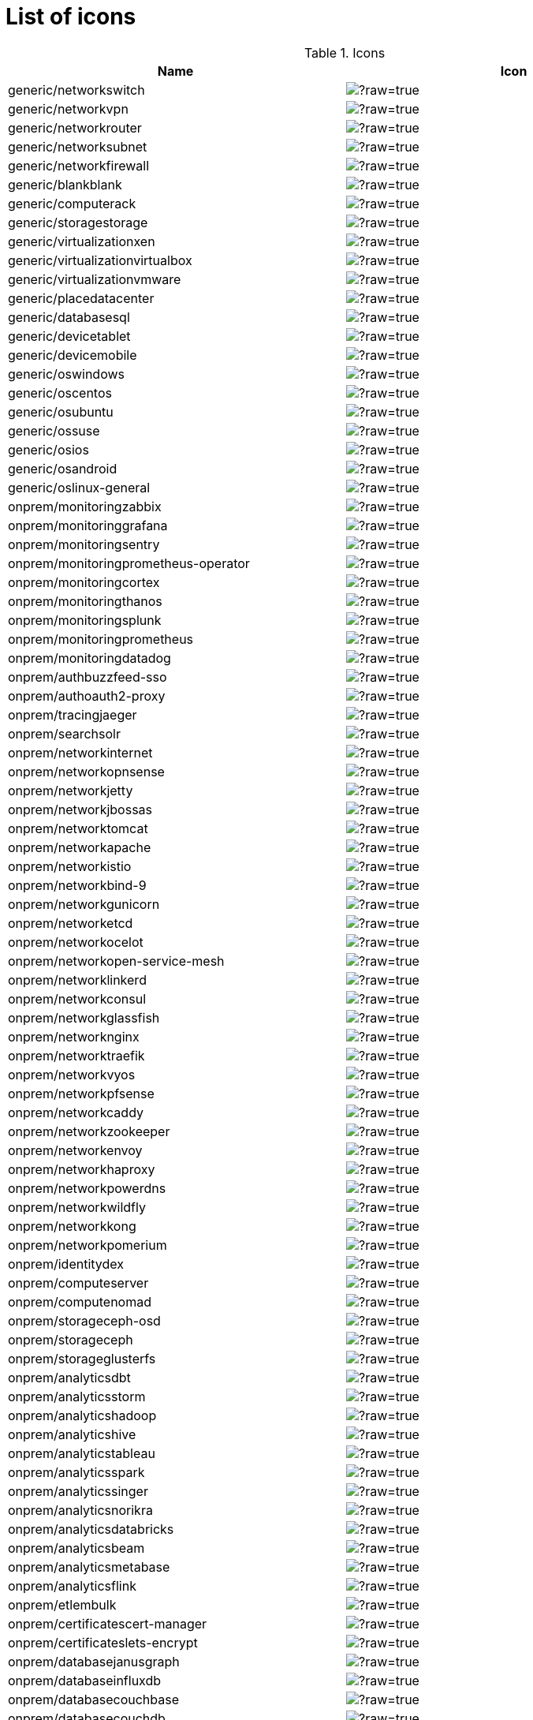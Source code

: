 
= List of icons

.Icons
|===
| Name | Icon

| generic/networkswitch 
| image:https://github.com/mingrammer/diagrams/blob/master/resources/generic/network/switch.png/?raw=true[]
| generic/networkvpn 
| image:https://github.com/mingrammer/diagrams/blob/master/resources/generic/network/vpn.png/?raw=true[]
| generic/networkrouter 
| image:https://github.com/mingrammer/diagrams/blob/master/resources/generic/network/router.png/?raw=true[]
| generic/networksubnet 
| image:https://github.com/mingrammer/diagrams/blob/master/resources/generic/network/subnet.png/?raw=true[]
| generic/networkfirewall 
| image:https://github.com/mingrammer/diagrams/blob/master/resources/generic/network/firewall.png/?raw=true[]
| generic/blankblank 
| image:https://github.com/mingrammer/diagrams/blob/master/resources/generic/blank/blank.png/?raw=true[]
| generic/computerack 
| image:https://github.com/mingrammer/diagrams/blob/master/resources/generic/compute/rack.png/?raw=true[]
| generic/storagestorage 
| image:https://github.com/mingrammer/diagrams/blob/master/resources/generic/storage/storage.png/?raw=true[]
| generic/virtualizationxen 
| image:https://github.com/mingrammer/diagrams/blob/master/resources/generic/virtualization/xen.png/?raw=true[]
| generic/virtualizationvirtualbox 
| image:https://github.com/mingrammer/diagrams/blob/master/resources/generic/virtualization/virtualbox.png/?raw=true[]
| generic/virtualizationvmware 
| image:https://github.com/mingrammer/diagrams/blob/master/resources/generic/virtualization/vmware.png/?raw=true[]
| generic/placedatacenter 
| image:https://github.com/mingrammer/diagrams/blob/master/resources/generic/place/datacenter.png/?raw=true[]
| generic/databasesql 
| image:https://github.com/mingrammer/diagrams/blob/master/resources/generic/database/sql.png/?raw=true[]
| generic/devicetablet 
| image:https://github.com/mingrammer/diagrams/blob/master/resources/generic/device/tablet.png/?raw=true[]
| generic/devicemobile 
| image:https://github.com/mingrammer/diagrams/blob/master/resources/generic/device/mobile.png/?raw=true[]
| generic/oswindows 
| image:https://github.com/mingrammer/diagrams/blob/master/resources/generic/os/windows.png/?raw=true[]
| generic/oscentos 
| image:https://github.com/mingrammer/diagrams/blob/master/resources/generic/os/centos.png/?raw=true[]
| generic/osubuntu 
| image:https://github.com/mingrammer/diagrams/blob/master/resources/generic/os/ubuntu.png/?raw=true[]
| generic/ossuse 
| image:https://github.com/mingrammer/diagrams/blob/master/resources/generic/os/suse.png/?raw=true[]
| generic/osios 
| image:https://github.com/mingrammer/diagrams/blob/master/resources/generic/os/ios.png/?raw=true[]
| generic/osandroid 
| image:https://github.com/mingrammer/diagrams/blob/master/resources/generic/os/android.png/?raw=true[]
| generic/oslinux-general 
| image:https://github.com/mingrammer/diagrams/blob/master/resources/generic/os/linux-general.png/?raw=true[]
| onprem/monitoringzabbix 
| image:https://github.com/mingrammer/diagrams/blob/master/resources/onprem/monitoring/zabbix.png/?raw=true[]
| onprem/monitoringgrafana 
| image:https://github.com/mingrammer/diagrams/blob/master/resources/onprem/monitoring/grafana.png/?raw=true[]
| onprem/monitoringsentry 
| image:https://github.com/mingrammer/diagrams/blob/master/resources/onprem/monitoring/sentry.png/?raw=true[]
| onprem/monitoringprometheus-operator 
| image:https://github.com/mingrammer/diagrams/blob/master/resources/onprem/monitoring/prometheus-operator.png/?raw=true[]
| onprem/monitoringcortex 
| image:https://github.com/mingrammer/diagrams/blob/master/resources/onprem/monitoring/cortex.png/?raw=true[]
| onprem/monitoringthanos 
| image:https://github.com/mingrammer/diagrams/blob/master/resources/onprem/monitoring/thanos.png/?raw=true[]
| onprem/monitoringsplunk 
| image:https://github.com/mingrammer/diagrams/blob/master/resources/onprem/monitoring/splunk.png/?raw=true[]
| onprem/monitoringprometheus 
| image:https://github.com/mingrammer/diagrams/blob/master/resources/onprem/monitoring/prometheus.png/?raw=true[]
| onprem/monitoringdatadog 
| image:https://github.com/mingrammer/diagrams/blob/master/resources/onprem/monitoring/datadog.png/?raw=true[]
| onprem/authbuzzfeed-sso 
| image:https://github.com/mingrammer/diagrams/blob/master/resources/onprem/auth/buzzfeed-sso.png/?raw=true[]
| onprem/authoauth2-proxy 
| image:https://github.com/mingrammer/diagrams/blob/master/resources/onprem/auth/oauth2-proxy.png/?raw=true[]
| onprem/tracingjaeger 
| image:https://github.com/mingrammer/diagrams/blob/master/resources/onprem/tracing/jaeger.png/?raw=true[]
| onprem/searchsolr 
| image:https://github.com/mingrammer/diagrams/blob/master/resources/onprem/search/solr.png/?raw=true[]
| onprem/networkinternet 
| image:https://github.com/mingrammer/diagrams/blob/master/resources/onprem/network/internet.png/?raw=true[]
| onprem/networkopnsense 
| image:https://github.com/mingrammer/diagrams/blob/master/resources/onprem/network/opnsense.png/?raw=true[]
| onprem/networkjetty 
| image:https://github.com/mingrammer/diagrams/blob/master/resources/onprem/network/jetty.png/?raw=true[]
| onprem/networkjbossas 
| image:https://github.com/mingrammer/diagrams/blob/master/resources/onprem/network/jbossas.png/?raw=true[]
| onprem/networktomcat 
| image:https://github.com/mingrammer/diagrams/blob/master/resources/onprem/network/tomcat.png/?raw=true[]
| onprem/networkapache 
| image:https://github.com/mingrammer/diagrams/blob/master/resources/onprem/network/apache.png/?raw=true[]
| onprem/networkistio 
| image:https://github.com/mingrammer/diagrams/blob/master/resources/onprem/network/istio.png/?raw=true[]
| onprem/networkbind-9 
| image:https://github.com/mingrammer/diagrams/blob/master/resources/onprem/network/bind-9.png/?raw=true[]
| onprem/networkgunicorn 
| image:https://github.com/mingrammer/diagrams/blob/master/resources/onprem/network/gunicorn.png/?raw=true[]
| onprem/networketcd 
| image:https://github.com/mingrammer/diagrams/blob/master/resources/onprem/network/etcd.png/?raw=true[]
| onprem/networkocelot 
| image:https://github.com/mingrammer/diagrams/blob/master/resources/onprem/network/ocelot.png/?raw=true[]
| onprem/networkopen-service-mesh 
| image:https://github.com/mingrammer/diagrams/blob/master/resources/onprem/network/open-service-mesh.png/?raw=true[]
| onprem/networklinkerd 
| image:https://github.com/mingrammer/diagrams/blob/master/resources/onprem/network/linkerd.png/?raw=true[]
| onprem/networkconsul 
| image:https://github.com/mingrammer/diagrams/blob/master/resources/onprem/network/consul.png/?raw=true[]
| onprem/networkglassfish 
| image:https://github.com/mingrammer/diagrams/blob/master/resources/onprem/network/glassfish.png/?raw=true[]
| onprem/networknginx 
| image:https://github.com/mingrammer/diagrams/blob/master/resources/onprem/network/nginx.png/?raw=true[]
| onprem/networktraefik 
| image:https://github.com/mingrammer/diagrams/blob/master/resources/onprem/network/traefik.png/?raw=true[]
| onprem/networkvyos 
| image:https://github.com/mingrammer/diagrams/blob/master/resources/onprem/network/vyos.png/?raw=true[]
| onprem/networkpfsense 
| image:https://github.com/mingrammer/diagrams/blob/master/resources/onprem/network/pfsense.png/?raw=true[]
| onprem/networkcaddy 
| image:https://github.com/mingrammer/diagrams/blob/master/resources/onprem/network/caddy.png/?raw=true[]
| onprem/networkzookeeper 
| image:https://github.com/mingrammer/diagrams/blob/master/resources/onprem/network/zookeeper.png/?raw=true[]
| onprem/networkenvoy 
| image:https://github.com/mingrammer/diagrams/blob/master/resources/onprem/network/envoy.png/?raw=true[]
| onprem/networkhaproxy 
| image:https://github.com/mingrammer/diagrams/blob/master/resources/onprem/network/haproxy.png/?raw=true[]
| onprem/networkpowerdns 
| image:https://github.com/mingrammer/diagrams/blob/master/resources/onprem/network/powerdns.png/?raw=true[]
| onprem/networkwildfly 
| image:https://github.com/mingrammer/diagrams/blob/master/resources/onprem/network/wildfly.png/?raw=true[]
| onprem/networkkong 
| image:https://github.com/mingrammer/diagrams/blob/master/resources/onprem/network/kong.png/?raw=true[]
| onprem/networkpomerium 
| image:https://github.com/mingrammer/diagrams/blob/master/resources/onprem/network/pomerium.png/?raw=true[]
| onprem/identitydex 
| image:https://github.com/mingrammer/diagrams/blob/master/resources/onprem/identity/dex.png/?raw=true[]
| onprem/computeserver 
| image:https://github.com/mingrammer/diagrams/blob/master/resources/onprem/compute/server.png/?raw=true[]
| onprem/computenomad 
| image:https://github.com/mingrammer/diagrams/blob/master/resources/onprem/compute/nomad.png/?raw=true[]
| onprem/storageceph-osd 
| image:https://github.com/mingrammer/diagrams/blob/master/resources/onprem/storage/ceph-osd.png/?raw=true[]
| onprem/storageceph 
| image:https://github.com/mingrammer/diagrams/blob/master/resources/onprem/storage/ceph.png/?raw=true[]
| onprem/storageglusterfs 
| image:https://github.com/mingrammer/diagrams/blob/master/resources/onprem/storage/glusterfs.png/?raw=true[]
| onprem/analyticsdbt 
| image:https://github.com/mingrammer/diagrams/blob/master/resources/onprem/analytics/dbt.png/?raw=true[]
| onprem/analyticsstorm 
| image:https://github.com/mingrammer/diagrams/blob/master/resources/onprem/analytics/storm.png/?raw=true[]
| onprem/analyticshadoop 
| image:https://github.com/mingrammer/diagrams/blob/master/resources/onprem/analytics/hadoop.png/?raw=true[]
| onprem/analyticshive 
| image:https://github.com/mingrammer/diagrams/blob/master/resources/onprem/analytics/hive.png/?raw=true[]
| onprem/analyticstableau 
| image:https://github.com/mingrammer/diagrams/blob/master/resources/onprem/analytics/tableau.png/?raw=true[]
| onprem/analyticsspark 
| image:https://github.com/mingrammer/diagrams/blob/master/resources/onprem/analytics/spark.png/?raw=true[]
| onprem/analyticssinger 
| image:https://github.com/mingrammer/diagrams/blob/master/resources/onprem/analytics/singer.png/?raw=true[]
| onprem/analyticsnorikra 
| image:https://github.com/mingrammer/diagrams/blob/master/resources/onprem/analytics/norikra.png/?raw=true[]
| onprem/analyticsdatabricks 
| image:https://github.com/mingrammer/diagrams/blob/master/resources/onprem/analytics/databricks.png/?raw=true[]
| onprem/analyticsbeam 
| image:https://github.com/mingrammer/diagrams/blob/master/resources/onprem/analytics/beam.png/?raw=true[]
| onprem/analyticsmetabase 
| image:https://github.com/mingrammer/diagrams/blob/master/resources/onprem/analytics/metabase.png/?raw=true[]
| onprem/analyticsflink 
| image:https://github.com/mingrammer/diagrams/blob/master/resources/onprem/analytics/flink.png/?raw=true[]
| onprem/etlembulk 
| image:https://github.com/mingrammer/diagrams/blob/master/resources/onprem/etl/embulk.png/?raw=true[]
| onprem/certificatescert-manager 
| image:https://github.com/mingrammer/diagrams/blob/master/resources/onprem/certificates/cert-manager.png/?raw=true[]
| onprem/certificateslets-encrypt 
| image:https://github.com/mingrammer/diagrams/blob/master/resources/onprem/certificates/lets-encrypt.png/?raw=true[]
| onprem/databasejanusgraph 
| image:https://github.com/mingrammer/diagrams/blob/master/resources/onprem/database/janusgraph.png/?raw=true[]
| onprem/databaseinfluxdb 
| image:https://github.com/mingrammer/diagrams/blob/master/resources/onprem/database/influxdb.png/?raw=true[]
| onprem/databasecouchbase 
| image:https://github.com/mingrammer/diagrams/blob/master/resources/onprem/database/couchbase.png/?raw=true[]
| onprem/databasecouchdb 
| image:https://github.com/mingrammer/diagrams/blob/master/resources/onprem/database/couchdb.png/?raw=true[]
| onprem/databasescylla 
| image:https://github.com/mingrammer/diagrams/blob/master/resources/onprem/database/scylla.png/?raw=true[]
| onprem/databasepostgresql 
| image:https://github.com/mingrammer/diagrams/blob/master/resources/onprem/database/postgresql.png/?raw=true[]
| onprem/databasedruid 
| image:https://github.com/mingrammer/diagrams/blob/master/resources/onprem/database/druid.png/?raw=true[]
| onprem/databasehbase 
| image:https://github.com/mingrammer/diagrams/blob/master/resources/onprem/database/hbase.png/?raw=true[]
| onprem/databasemssql 
| image:https://github.com/mingrammer/diagrams/blob/master/resources/onprem/database/mssql.png/?raw=true[]
| onprem/databasedgraph 
| image:https://github.com/mingrammer/diagrams/blob/master/resources/onprem/database/dgraph.png/?raw=true[]
| onprem/databasemongodb 
| image:https://github.com/mingrammer/diagrams/blob/master/resources/onprem/database/mongodb.png/?raw=true[]
| onprem/databaseneo4j 
| image:https://github.com/mingrammer/diagrams/blob/master/resources/onprem/database/neo4j.png/?raw=true[]
| onprem/databasemysql 
| image:https://github.com/mingrammer/diagrams/blob/master/resources/onprem/database/mysql.png/?raw=true[]
| onprem/databasemariadb 
| image:https://github.com/mingrammer/diagrams/blob/master/resources/onprem/database/mariadb.png/?raw=true[]
| onprem/databasecockroachdb 
| image:https://github.com/mingrammer/diagrams/blob/master/resources/onprem/database/cockroachdb.png/?raw=true[]
| onprem/databaseoracle 
| image:https://github.com/mingrammer/diagrams/blob/master/resources/onprem/database/oracle.png/?raw=true[]
| onprem/databaseclickhouse 
| image:https://github.com/mingrammer/diagrams/blob/master/resources/onprem/database/clickhouse.png/?raw=true[]
| onprem/databasecassandra 
| image:https://github.com/mingrammer/diagrams/blob/master/resources/onprem/database/cassandra.png/?raw=true[]
| onprem/aggregatorfluentd 
| image:https://github.com/mingrammer/diagrams/blob/master/resources/onprem/aggregator/fluentd.png/?raw=true[]
| onprem/aggregatorvector 
| image:https://github.com/mingrammer/diagrams/blob/master/resources/onprem/aggregator/vector.png/?raw=true[]
| onprem/vcsgit 
| image:https://github.com/mingrammer/diagrams/blob/master/resources/onprem/vcs/git.png/?raw=true[]
| onprem/vcsgitlab 
| image:https://github.com/mingrammer/diagrams/blob/master/resources/onprem/vcs/gitlab.png/?raw=true[]
| onprem/vcsgithub 
| image:https://github.com/mingrammer/diagrams/blob/master/resources/onprem/vcs/github.png/?raw=true[]
| onprem/workflowdigdag 
| image:https://github.com/mingrammer/diagrams/blob/master/resources/onprem/workflow/digdag.png/?raw=true[]
| onprem/workflownifi 
| image:https://github.com/mingrammer/diagrams/blob/master/resources/onprem/workflow/nifi.png/?raw=true[]
| onprem/workflowkubeflow 
| image:https://github.com/mingrammer/diagrams/blob/master/resources/onprem/workflow/kubeflow.png/?raw=true[]
| onprem/workflowairflow 
| image:https://github.com/mingrammer/diagrams/blob/master/resources/onprem/workflow/airflow.png/?raw=true[]
| onprem/containercrio 
| image:https://github.com/mingrammer/diagrams/blob/master/resources/onprem/container/crio.png/?raw=true[]
| onprem/containergvisor 
| image:https://github.com/mingrammer/diagrams/blob/master/resources/onprem/container/gvisor.png/?raw=true[]
| onprem/containerrkt 
| image:https://github.com/mingrammer/diagrams/blob/master/resources/onprem/container/rkt.png/?raw=true[]
| onprem/containerfirecracker 
| image:https://github.com/mingrammer/diagrams/blob/master/resources/onprem/container/firecracker.png/?raw=true[]
| onprem/containerdocker 
| image:https://github.com/mingrammer/diagrams/blob/master/resources/onprem/container/docker.png/?raw=true[]
| onprem/containerlxc 
| image:https://github.com/mingrammer/diagrams/blob/master/resources/onprem/container/lxc.png/?raw=true[]
| onprem/containercontainerd 
| image:https://github.com/mingrammer/diagrams/blob/master/resources/onprem/container/containerd.png/?raw=true[]
| onprem/cdtekton-cli 
| image:https://github.com/mingrammer/diagrams/blob/master/resources/onprem/cd/tekton-cli.png/?raw=true[]
| onprem/cdspinnaker 
| image:https://github.com/mingrammer/diagrams/blob/master/resources/onprem/cd/spinnaker.png/?raw=true[]
| onprem/cdtekton 
| image:https://github.com/mingrammer/diagrams/blob/master/resources/onprem/cd/tekton.png/?raw=true[]
| onprem/inmemoryhazelcast 
| image:https://github.com/mingrammer/diagrams/blob/master/resources/onprem/inmemory/hazelcast.png/?raw=true[]
| onprem/inmemoryredis 
| image:https://github.com/mingrammer/diagrams/blob/master/resources/onprem/inmemory/redis.png/?raw=true[]
| onprem/inmemorymemcached 
| image:https://github.com/mingrammer/diagrams/blob/master/resources/onprem/inmemory/memcached.png/?raw=true[]
| onprem/inmemoryaerospike 
| image:https://github.com/mingrammer/diagrams/blob/master/resources/onprem/inmemory/aerospike.png/?raw=true[]
| onprem/mlopspolyaxon 
| image:https://github.com/mingrammer/diagrams/blob/master/resources/onprem/mlops/polyaxon.png/?raw=true[]
| onprem/cicircleci 
| image:https://github.com/mingrammer/diagrams/blob/master/resources/onprem/ci/circleci.png/?raw=true[]
| onprem/cidroneci 
| image:https://github.com/mingrammer/diagrams/blob/master/resources/onprem/ci/droneci.png/?raw=true[]
| onprem/citravisci 
| image:https://github.com/mingrammer/diagrams/blob/master/resources/onprem/ci/travisci.png/?raw=true[]
| onprem/cijenkins 
| image:https://github.com/mingrammer/diagrams/blob/master/resources/onprem/ci/jenkins.png/?raw=true[]
| onprem/ciconcourseci 
| image:https://github.com/mingrammer/diagrams/blob/master/resources/onprem/ci/concourseci.png/?raw=true[]
| onprem/cigithub-actions 
| image:https://github.com/mingrammer/diagrams/blob/master/resources/onprem/ci/github-actions.png/?raw=true[]
| onprem/cigitlabci 
| image:https://github.com/mingrammer/diagrams/blob/master/resources/onprem/ci/gitlabci.png/?raw=true[]
| onprem/cizuulci 
| image:https://github.com/mingrammer/diagrams/blob/master/resources/onprem/ci/zuulci.png/?raw=true[]
| onprem/citeamcity 
| image:https://github.com/mingrammer/diagrams/blob/master/resources/onprem/ci/teamcity.png/?raw=true[]
| onprem/loggingfluentbit 
| image:https://github.com/mingrammer/diagrams/blob/master/resources/onprem/logging/fluentbit.png/?raw=true[]
| onprem/loggingrsyslog 
| image:https://github.com/mingrammer/diagrams/blob/master/resources/onprem/logging/rsyslog.png/?raw=true[]
| onprem/logginggraylog 
| image:https://github.com/mingrammer/diagrams/blob/master/resources/onprem/logging/graylog.png/?raw=true[]
| onprem/loggingloki 
| image:https://github.com/mingrammer/diagrams/blob/master/resources/onprem/logging/loki.png/?raw=true[]
| onprem/loggingsyslog-ng 
| image:https://github.com/mingrammer/diagrams/blob/master/resources/onprem/logging/syslog-ng.png/?raw=true[]
| onprem/clientusers 
| image:https://github.com/mingrammer/diagrams/blob/master/resources/onprem/client/users.png/?raw=true[]
| onprem/clientuser 
| image:https://github.com/mingrammer/diagrams/blob/master/resources/onprem/client/user.png/?raw=true[]
| onprem/clientclient 
| image:https://github.com/mingrammer/diagrams/blob/master/resources/onprem/client/client.png/?raw=true[]
| onprem/iacatlantis 
| image:https://github.com/mingrammer/diagrams/blob/master/resources/onprem/iac/atlantis.png/?raw=true[]
| onprem/iacterraform 
| image:https://github.com/mingrammer/diagrams/blob/master/resources/onprem/iac/terraform.png/?raw=true[]
| onprem/iacansible 
| image:https://github.com/mingrammer/diagrams/blob/master/resources/onprem/iac/ansible.png/?raw=true[]
| onprem/iacawx 
| image:https://github.com/mingrammer/diagrams/blob/master/resources/onprem/iac/awx.png/?raw=true[]
| onprem/proxmoxpve 
| image:https://github.com/mingrammer/diagrams/blob/master/resources/onprem/proxmox/pve.png/?raw=true[]
| onprem/securityvault 
| image:https://github.com/mingrammer/diagrams/blob/master/resources/onprem/security/vault.png/?raw=true[]
| onprem/securitytrivy 
| image:https://github.com/mingrammer/diagrams/blob/master/resources/onprem/security/trivy.png/?raw=true[]
| onprem/dnscoredns 
| image:https://github.com/mingrammer/diagrams/blob/master/resources/onprem/dns/coredns.png/?raw=true[]
| onprem/dnspowerdns 
| image:https://github.com/mingrammer/diagrams/blob/master/resources/onprem/dns/powerdns.png/?raw=true[]
| onprem/gitopsargocd 
| image:https://github.com/mingrammer/diagrams/blob/master/resources/onprem/gitops/argocd.png/?raw=true[]
| onprem/gitopsflagger 
| image:https://github.com/mingrammer/diagrams/blob/master/resources/onprem/gitops/flagger.png/?raw=true[]
| onprem/gitopsflux 
| image:https://github.com/mingrammer/diagrams/blob/master/resources/onprem/gitops/flux.png/?raw=true[]
| onprem/queuecelery 
| image:https://github.com/mingrammer/diagrams/blob/master/resources/onprem/queue/celery.png/?raw=true[]
| onprem/queuezeromq 
| image:https://github.com/mingrammer/diagrams/blob/master/resources/onprem/queue/zeromq.png/?raw=true[]
| onprem/queuenats 
| image:https://github.com/mingrammer/diagrams/blob/master/resources/onprem/queue/nats.png/?raw=true[]
| onprem/queuekafka 
| image:https://github.com/mingrammer/diagrams/blob/master/resources/onprem/queue/kafka.png/?raw=true[]
| onprem/queuerabbitmq 
| image:https://github.com/mingrammer/diagrams/blob/master/resources/onprem/queue/rabbitmq.png/?raw=true[]
| onprem/queueactivemq 
| image:https://github.com/mingrammer/diagrams/blob/master/resources/onprem/queue/activemq.png/?raw=true[]
| oci/monitoringemail-white 
| image:https://github.com/mingrammer/diagrams/blob/master/resources/oci/monitoring/email-white.png/?raw=true[]
| oci/monitoringevents 
| image:https://github.com/mingrammer/diagrams/blob/master/resources/oci/monitoring/events.png/?raw=true[]
| oci/monitoringnotifications 
| image:https://github.com/mingrammer/diagrams/blob/master/resources/oci/monitoring/notifications.png/?raw=true[]
| oci/monitoringevents-white 
| image:https://github.com/mingrammer/diagrams/blob/master/resources/oci/monitoring/events-white.png/?raw=true[]
| oci/monitoringalarm-white 
| image:https://github.com/mingrammer/diagrams/blob/master/resources/oci/monitoring/alarm-white.png/?raw=true[]
| oci/monitoringtelemetry-white 
| image:https://github.com/mingrammer/diagrams/blob/master/resources/oci/monitoring/telemetry-white.png/?raw=true[]
| oci/monitoringworkflow 
| image:https://github.com/mingrammer/diagrams/blob/master/resources/oci/monitoring/workflow.png/?raw=true[]
| oci/monitoringtelemetry 
| image:https://github.com/mingrammer/diagrams/blob/master/resources/oci/monitoring/telemetry.png/?raw=true[]
| oci/monitoringemail 
| image:https://github.com/mingrammer/diagrams/blob/master/resources/oci/monitoring/email.png/?raw=true[]
| oci/monitoringalarm 
| image:https://github.com/mingrammer/diagrams/blob/master/resources/oci/monitoring/alarm.png/?raw=true[]
| oci/monitoringhealth-check 
| image:https://github.com/mingrammer/diagrams/blob/master/resources/oci/monitoring/health-check.png/?raw=true[]
| oci/monitoringnotifications-white 
| image:https://github.com/mingrammer/diagrams/blob/master/resources/oci/monitoring/notifications-white.png/?raw=true[]
| oci/monitoringsearch 
| image:https://github.com/mingrammer/diagrams/blob/master/resources/oci/monitoring/search.png/?raw=true[]
| oci/monitoringqueue-white 
| image:https://github.com/mingrammer/diagrams/blob/master/resources/oci/monitoring/queue-white.png/?raw=true[]
| oci/monitoringworkflow-white 
| image:https://github.com/mingrammer/diagrams/blob/master/resources/oci/monitoring/workflow-white.png/?raw=true[]
| oci/monitoringhealth-check-white 
| image:https://github.com/mingrammer/diagrams/blob/master/resources/oci/monitoring/health-check-white.png/?raw=true[]
| oci/monitoringsearch-white 
| image:https://github.com/mingrammer/diagrams/blob/master/resources/oci/monitoring/search-white.png/?raw=true[]
| oci/monitoringqueue 
| image:https://github.com/mingrammer/diagrams/blob/master/resources/oci/monitoring/queue.png/?raw=true[]
| oci/governancecompartments 
| image:https://github.com/mingrammer/diagrams/blob/master/resources/oci/governance/compartments.png/?raw=true[]
| oci/governanceaudit 
| image:https://github.com/mingrammer/diagrams/blob/master/resources/oci/governance/audit.png/?raw=true[]
| oci/governancepolicies-white 
| image:https://github.com/mingrammer/diagrams/blob/master/resources/oci/governance/policies-white.png/?raw=true[]
| oci/governanceocid-white 
| image:https://github.com/mingrammer/diagrams/blob/master/resources/oci/governance/ocid-white.png/?raw=true[]
| oci/governancetagging 
| image:https://github.com/mingrammer/diagrams/blob/master/resources/oci/governance/tagging.png/?raw=true[]
| oci/governancetagging-white 
| image:https://github.com/mingrammer/diagrams/blob/master/resources/oci/governance/tagging-white.png/?raw=true[]
| oci/governancegroups 
| image:https://github.com/mingrammer/diagrams/blob/master/resources/oci/governance/groups.png/?raw=true[]
| oci/governancelogging 
| image:https://github.com/mingrammer/diagrams/blob/master/resources/oci/governance/logging.png/?raw=true[]
| oci/governancepolicies 
| image:https://github.com/mingrammer/diagrams/blob/master/resources/oci/governance/policies.png/?raw=true[]
| oci/governanceaudit-white 
| image:https://github.com/mingrammer/diagrams/blob/master/resources/oci/governance/audit-white.png/?raw=true[]
| oci/governanceocid 
| image:https://github.com/mingrammer/diagrams/blob/master/resources/oci/governance/ocid.png/?raw=true[]
| oci/governancelogging-white 
| image:https://github.com/mingrammer/diagrams/blob/master/resources/oci/governance/logging-white.png/?raw=true[]
| oci/governancecompartments-white 
| image:https://github.com/mingrammer/diagrams/blob/master/resources/oci/governance/compartments-white.png/?raw=true[]
| oci/governancegroups-white 
| image:https://github.com/mingrammer/diagrams/blob/master/resources/oci/governance/groups-white.png/?raw=true[]
| oci/networkdrg 
| image:https://github.com/mingrammer/diagrams/blob/master/resources/oci/network/drg.png/?raw=true[]
| oci/networkfirewall-white 
| image:https://github.com/mingrammer/diagrams/blob/master/resources/oci/network/firewall-white.png/?raw=true[]
| oci/networkload-balancer 
| image:https://github.com/mingrammer/diagrams/blob/master/resources/oci/network/load-balancer.png/?raw=true[]
| oci/networkdrg-white 
| image:https://github.com/mingrammer/diagrams/blob/master/resources/oci/network/drg-white.png/?raw=true[]
| oci/networksecurity-lists 
| image:https://github.com/mingrammer/diagrams/blob/master/resources/oci/network/security-lists.png/?raw=true[]
| oci/networksecurity-lists-white 
| image:https://github.com/mingrammer/diagrams/blob/master/resources/oci/network/security-lists-white.png/?raw=true[]
| oci/networkservice-gateway-white 
| image:https://github.com/mingrammer/diagrams/blob/master/resources/oci/network/service-gateway-white.png/?raw=true[]
| oci/networkinternet-gateway 
| image:https://github.com/mingrammer/diagrams/blob/master/resources/oci/network/internet-gateway.png/?raw=true[]
| oci/networkroute-table 
| image:https://github.com/mingrammer/diagrams/blob/master/resources/oci/network/route-table.png/?raw=true[]
| oci/networkload-balancer-white 
| image:https://github.com/mingrammer/diagrams/blob/master/resources/oci/network/load-balancer-white.png/?raw=true[]
| oci/networkvcn 
| image:https://github.com/mingrammer/diagrams/blob/master/resources/oci/network/vcn.png/?raw=true[]
| oci/networkvcn-white 
| image:https://github.com/mingrammer/diagrams/blob/master/resources/oci/network/vcn-white.png/?raw=true[]
| oci/networkroute-table-white 
| image:https://github.com/mingrammer/diagrams/blob/master/resources/oci/network/route-table-white.png/?raw=true[]
| oci/networkinternet-gateway-white 
| image:https://github.com/mingrammer/diagrams/blob/master/resources/oci/network/internet-gateway-white.png/?raw=true[]
| oci/networkservice-gateway 
| image:https://github.com/mingrammer/diagrams/blob/master/resources/oci/network/service-gateway.png/?raw=true[]
| oci/networkfirewall 
| image:https://github.com/mingrammer/diagrams/blob/master/resources/oci/network/firewall.png/?raw=true[]
| oci/devopsresource-mgmt 
| image:https://github.com/mingrammer/diagrams/blob/master/resources/oci/devops/resource-mgmt.png/?raw=true[]
| oci/devopsapi-gateway-white 
| image:https://github.com/mingrammer/diagrams/blob/master/resources/oci/devops/api-gateway-white.png/?raw=true[]
| oci/devopsresource-mgmt-white 
| image:https://github.com/mingrammer/diagrams/blob/master/resources/oci/devops/resource-mgmt-white.png/?raw=true[]
| oci/devopsapi-service 
| image:https://github.com/mingrammer/diagrams/blob/master/resources/oci/devops/api-service.png/?raw=true[]
| oci/devopsapi-gateway 
| image:https://github.com/mingrammer/diagrams/blob/master/resources/oci/devops/api-gateway.png/?raw=true[]
| oci/devopsapi-service-white 
| image:https://github.com/mingrammer/diagrams/blob/master/resources/oci/devops/api-service-white.png/?raw=true[]
| oci/computebm 
| image:https://github.com/mingrammer/diagrams/blob/master/resources/oci/compute/bm.png/?raw=true[]
| oci/computefunctions 
| image:https://github.com/mingrammer/diagrams/blob/master/resources/oci/compute/functions.png/?raw=true[]
| oci/computefunctions-white 
| image:https://github.com/mingrammer/diagrams/blob/master/resources/oci/compute/functions-white.png/?raw=true[]
| oci/computecontainer 
| image:https://github.com/mingrammer/diagrams/blob/master/resources/oci/compute/container.png/?raw=true[]
| oci/computeinstance-pools 
| image:https://github.com/mingrammer/diagrams/blob/master/resources/oci/compute/instance-pools.png/?raw=true[]
| oci/computevm-white 
| image:https://github.com/mingrammer/diagrams/blob/master/resources/oci/compute/vm-white.png/?raw=true[]
| oci/computebm-white 
| image:https://github.com/mingrammer/diagrams/blob/master/resources/oci/compute/bm-white.png/?raw=true[]
| oci/computeinstance-pools-white 
| image:https://github.com/mingrammer/diagrams/blob/master/resources/oci/compute/instance-pools-white.png/?raw=true[]
| oci/computeautoscale 
| image:https://github.com/mingrammer/diagrams/blob/master/resources/oci/compute/autoscale.png/?raw=true[]
| oci/computeoke-white 
| image:https://github.com/mingrammer/diagrams/blob/master/resources/oci/compute/oke-white.png/?raw=true[]
| oci/computevm 
| image:https://github.com/mingrammer/diagrams/blob/master/resources/oci/compute/vm.png/?raw=true[]
| oci/computeocir-white 
| image:https://github.com/mingrammer/diagrams/blob/master/resources/oci/compute/ocir-white.png/?raw=true[]
| oci/computeocir 
| image:https://github.com/mingrammer/diagrams/blob/master/resources/oci/compute/ocir.png/?raw=true[]
| oci/computeautoscale-white 
| image:https://github.com/mingrammer/diagrams/blob/master/resources/oci/compute/autoscale-white.png/?raw=true[]
| oci/computecontainer-white 
| image:https://github.com/mingrammer/diagrams/blob/master/resources/oci/compute/container-white.png/?raw=true[]
| oci/computeoke 
| image:https://github.com/mingrammer/diagrams/blob/master/resources/oci/compute/oke.png/?raw=true[]
| oci/storageblock-storage-clone-white 
| image:https://github.com/mingrammer/diagrams/blob/master/resources/oci/storage/block-storage-clone-white.png/?raw=true[]
| oci/storageelastic-performance-white 
| image:https://github.com/mingrammer/diagrams/blob/master/resources/oci/storage/elastic-performance-white.png/?raw=true[]
| oci/storagestorage-gateway-white 
| image:https://github.com/mingrammer/diagrams/blob/master/resources/oci/storage/storage-gateway-white.png/?raw=true[]
| oci/storageobject-storage 
| image:https://github.com/mingrammer/diagrams/blob/master/resources/oci/storage/object-storage.png/?raw=true[]
| oci/storagebuckets-white 
| image:https://github.com/mingrammer/diagrams/blob/master/resources/oci/storage/buckets-white.png/?raw=true[]
| oci/storagestorage-gateway 
| image:https://github.com/mingrammer/diagrams/blob/master/resources/oci/storage/storage-gateway.png/?raw=true[]
| oci/storagefile-storage 
| image:https://github.com/mingrammer/diagrams/blob/master/resources/oci/storage/file-storage.png/?raw=true[]
| oci/storageelastic-performance 
| image:https://github.com/mingrammer/diagrams/blob/master/resources/oci/storage/elastic-performance.png/?raw=true[]
| oci/storagebackup-restore 
| image:https://github.com/mingrammer/diagrams/blob/master/resources/oci/storage/backup-restore.png/?raw=true[]
| oci/storagedata-transfer-white 
| image:https://github.com/mingrammer/diagrams/blob/master/resources/oci/storage/data-transfer-white.png/?raw=true[]
| oci/storageobject-storage-white 
| image:https://github.com/mingrammer/diagrams/blob/master/resources/oci/storage/object-storage-white.png/?raw=true[]
| oci/storagebackup-restore-white 
| image:https://github.com/mingrammer/diagrams/blob/master/resources/oci/storage/backup-restore-white.png/?raw=true[]
| oci/storageblock-storage-white 
| image:https://github.com/mingrammer/diagrams/blob/master/resources/oci/storage/block-storage-white.png/?raw=true[]
| oci/storagebuckets 
| image:https://github.com/mingrammer/diagrams/blob/master/resources/oci/storage/buckets.png/?raw=true[]
| oci/storagefile-storage-white 
| image:https://github.com/mingrammer/diagrams/blob/master/resources/oci/storage/file-storage-white.png/?raw=true[]
| oci/storageblock-storage 
| image:https://github.com/mingrammer/diagrams/blob/master/resources/oci/storage/block-storage.png/?raw=true[]
| oci/storagedata-transfer 
| image:https://github.com/mingrammer/diagrams/blob/master/resources/oci/storage/data-transfer.png/?raw=true[]
| oci/storageblock-storage-clone 
| image:https://github.com/mingrammer/diagrams/blob/master/resources/oci/storage/block-storage-clone.png/?raw=true[]
| oci/databasedatabase-service 
| image:https://github.com/mingrammer/diagrams/blob/master/resources/oci/database/database-service.png/?raw=true[]
| oci/databasestream 
| image:https://github.com/mingrammer/diagrams/blob/master/resources/oci/database/stream.png/?raw=true[]
| oci/databasedataflow-apache 
| image:https://github.com/mingrammer/diagrams/blob/master/resources/oci/database/dataflow-apache.png/?raw=true[]
| oci/databasedms 
| image:https://github.com/mingrammer/diagrams/blob/master/resources/oci/database/dms.png/?raw=true[]
| oci/databasescience-white 
| image:https://github.com/mingrammer/diagrams/blob/master/resources/oci/database/science-white.png/?raw=true[]
| oci/databasebigdata-service-white 
| image:https://github.com/mingrammer/diagrams/blob/master/resources/oci/database/bigdata-service-white.png/?raw=true[]
| oci/databasedcat 
| image:https://github.com/mingrammer/diagrams/blob/master/resources/oci/database/dcat.png/?raw=true[]
| oci/databasescience 
| image:https://github.com/mingrammer/diagrams/blob/master/resources/oci/database/science.png/?raw=true[]
| oci/databasedms-white 
| image:https://github.com/mingrammer/diagrams/blob/master/resources/oci/database/dms-white.png/?raw=true[]
| oci/databasedcat-white 
| image:https://github.com/mingrammer/diagrams/blob/master/resources/oci/database/dcat-white.png/?raw=true[]
| oci/databasedis 
| image:https://github.com/mingrammer/diagrams/blob/master/resources/oci/database/dis.png/?raw=true[]
| oci/databasestream-white 
| image:https://github.com/mingrammer/diagrams/blob/master/resources/oci/database/stream-white.png/?raw=true[]
| oci/databasedataflow-apache-white 
| image:https://github.com/mingrammer/diagrams/blob/master/resources/oci/database/dataflow-apache-white.png/?raw=true[]
| oci/databaseautonomous-white 
| image:https://github.com/mingrammer/diagrams/blob/master/resources/oci/database/autonomous-white.png/?raw=true[]
| oci/databaseautonomous 
| image:https://github.com/mingrammer/diagrams/blob/master/resources/oci/database/autonomous.png/?raw=true[]
| oci/databasedatabase-service-white 
| image:https://github.com/mingrammer/diagrams/blob/master/resources/oci/database/database-service-white.png/?raw=true[]
| oci/databasebigdata-service 
| image:https://github.com/mingrammer/diagrams/blob/master/resources/oci/database/bigdata-service.png/?raw=true[]
| oci/databasedis-white 
| image:https://github.com/mingrammer/diagrams/blob/master/resources/oci/database/dis-white.png/?raw=true[]
| oci/connectivitydns-white 
| image:https://github.com/mingrammer/diagrams/blob/master/resources/oci/connectivity/dns-white.png/?raw=true[]
| oci/connectivitydns 
| image:https://github.com/mingrammer/diagrams/blob/master/resources/oci/connectivity/dns.png/?raw=true[]
| oci/connectivitycustomer-premise 
| image:https://github.com/mingrammer/diagrams/blob/master/resources/oci/connectivity/customer-premise.png/?raw=true[]
| oci/connectivityfast-connect-white 
| image:https://github.com/mingrammer/diagrams/blob/master/resources/oci/connectivity/fast-connect-white.png/?raw=true[]
| oci/connectivitycustomer-datacntr-white 
| image:https://github.com/mingrammer/diagrams/blob/master/resources/oci/connectivity/customer-datacntr-white.png/?raw=true[]
| oci/connectivitybackbone-white 
| image:https://github.com/mingrammer/diagrams/blob/master/resources/oci/connectivity/backbone-white.png/?raw=true[]
| oci/connectivityfast-connect 
| image:https://github.com/mingrammer/diagrams/blob/master/resources/oci/connectivity/fast-connect.png/?raw=true[]
| oci/connectivitynat-gateway-white 
| image:https://github.com/mingrammer/diagrams/blob/master/resources/oci/connectivity/nat-gateway-white.png/?raw=true[]
| oci/connectivitydisconnected-regions-white 
| image:https://github.com/mingrammer/diagrams/blob/master/resources/oci/connectivity/disconnected-regions-white.png/?raw=true[]
| oci/connectivityvpn 
| image:https://github.com/mingrammer/diagrams/blob/master/resources/oci/connectivity/vpn.png/?raw=true[]
| oci/connectivitydisconnected-regions 
| image:https://github.com/mingrammer/diagrams/blob/master/resources/oci/connectivity/disconnected-regions.png/?raw=true[]
| oci/connectivitybackbone 
| image:https://github.com/mingrammer/diagrams/blob/master/resources/oci/connectivity/backbone.png/?raw=true[]
| oci/connectivityvpn-white 
| image:https://github.com/mingrammer/diagrams/blob/master/resources/oci/connectivity/vpn-white.png/?raw=true[]
| oci/connectivitycdn 
| image:https://github.com/mingrammer/diagrams/blob/master/resources/oci/connectivity/cdn.png/?raw=true[]
| oci/connectivitycustomer-premise-white 
| image:https://github.com/mingrammer/diagrams/blob/master/resources/oci/connectivity/customer-premise-white.png/?raw=true[]
| oci/connectivitycustomer-datacenter 
| image:https://github.com/mingrammer/diagrams/blob/master/resources/oci/connectivity/customer-datacenter.png/?raw=true[]
| oci/connectivitycdn-white 
| image:https://github.com/mingrammer/diagrams/blob/master/resources/oci/connectivity/cdn-white.png/?raw=true[]
| oci/connectivitynat-gateway 
| image:https://github.com/mingrammer/diagrams/blob/master/resources/oci/connectivity/nat-gateway.png/?raw=true[]
| oci/securityencryption 
| image:https://github.com/mingrammer/diagrams/blob/master/resources/oci/security/encryption.png/?raw=true[]
| oci/securitycloud-guard 
| image:https://github.com/mingrammer/diagrams/blob/master/resources/oci/security/cloud-guard.png/?raw=true[]
| oci/securityvault-white 
| image:https://github.com/mingrammer/diagrams/blob/master/resources/oci/security/vault-white.png/?raw=true[]
| oci/securityencryption-white 
| image:https://github.com/mingrammer/diagrams/blob/master/resources/oci/security/encryption-white.png/?raw=true[]
| oci/securityddos 
| image:https://github.com/mingrammer/diagrams/blob/master/resources/oci/security/ddos.png/?raw=true[]
| oci/securitykey-management 
| image:https://github.com/mingrammer/diagrams/blob/master/resources/oci/security/key-management.png/?raw=true[]
| oci/securityid-access 
| image:https://github.com/mingrammer/diagrams/blob/master/resources/oci/security/id-access.png/?raw=true[]
| oci/securityvault 
| image:https://github.com/mingrammer/diagrams/blob/master/resources/oci/security/vault.png/?raw=true[]
| oci/securityid-access-white 
| image:https://github.com/mingrammer/diagrams/blob/master/resources/oci/security/id-access-white.png/?raw=true[]
| oci/securitywaf-white 
| image:https://github.com/mingrammer/diagrams/blob/master/resources/oci/security/waf-white.png/?raw=true[]
| oci/securitymax-security-zone 
| image:https://github.com/mingrammer/diagrams/blob/master/resources/oci/security/max-security-zone.png/?raw=true[]
| oci/securitywaf 
| image:https://github.com/mingrammer/diagrams/blob/master/resources/oci/security/waf.png/?raw=true[]
| oci/securitycloud-guard-white 
| image:https://github.com/mingrammer/diagrams/blob/master/resources/oci/security/cloud-guard-white.png/?raw=true[]
| oci/securityddos-white 
| image:https://github.com/mingrammer/diagrams/blob/master/resources/oci/security/ddos-white.png/?raw=true[]
| oci/securitykey-management-white 
| image:https://github.com/mingrammer/diagrams/blob/master/resources/oci/security/key-management-white.png/?raw=true[]
| oci/securitymax-security-zone-white 
| image:https://github.com/mingrammer/diagrams/blob/master/resources/oci/security/max-security-zone-white.png/?raw=true[]
| aws/iotiot-lambda 
| image:https://github.com/mingrammer/diagrams/blob/master/resources/aws/iot/iot-lambda.png/?raw=true[]
| aws/iotiot-jobs 
| image:https://github.com/mingrammer/diagrams/blob/master/resources/aws/iot/iot-jobs.png/?raw=true[]
| aws/iotiot-rule 
| image:https://github.com/mingrammer/diagrams/blob/master/resources/aws/iot/iot-rule.png/?raw=true[]
| aws/iotinternet-of-things 
| image:https://github.com/mingrammer/diagrams/blob/master/resources/aws/iot/internet-of-things.png/?raw=true[]
| aws/iotiot-sitewise 
| image:https://github.com/mingrammer/diagrams/blob/master/resources/aws/iot/iot-sitewise.png/?raw=true[]
| aws/iotiot-topic 
| image:https://github.com/mingrammer/diagrams/blob/master/resources/aws/iot/iot-topic.png/?raw=true[]
| aws/iotfreertos 
| image:https://github.com/mingrammer/diagrams/blob/master/resources/aws/iot/freertos.png/?raw=true[]
| aws/iotiot-policy-emergency 
| image:https://github.com/mingrammer/diagrams/blob/master/resources/aws/iot/iot-policy-emergency.png/?raw=true[]
| aws/iotiot-hardware-board 
| image:https://github.com/mingrammer/diagrams/blob/master/resources/aws/iot/iot-hardware-board.png/?raw=true[]
| aws/iotiot-device-management 
| image:https://github.com/mingrammer/diagrams/blob/master/resources/aws/iot/iot-device-management.png/?raw=true[]
| aws/iotiot-alexa-skill 
| image:https://github.com/mingrammer/diagrams/blob/master/resources/aws/iot/iot-alexa-skill.png/?raw=true[]
| aws/iotiot-core 
| image:https://github.com/mingrammer/diagrams/blob/master/resources/aws/iot/iot-core.png/?raw=true[]
| aws/iotiot-1-click 
| image:https://github.com/mingrammer/diagrams/blob/master/resources/aws/iot/iot-1-click.png/?raw=true[]
| aws/iotiot-alexa-echo 
| image:https://github.com/mingrammer/diagrams/blob/master/resources/aws/iot/iot-alexa-echo.png/?raw=true[]
| aws/iotiot-analytics 
| image:https://github.com/mingrammer/diagrams/blob/master/resources/aws/iot/iot-analytics.png/?raw=true[]
| aws/iotiot-action 
| image:https://github.com/mingrammer/diagrams/blob/master/resources/aws/iot/iot-action.png/?raw=true[]
| aws/iotiot-policy 
| image:https://github.com/mingrammer/diagrams/blob/master/resources/aws/iot/iot-policy.png/?raw=true[]
| aws/iotiot-http 
| image:https://github.com/mingrammer/diagrams/blob/master/resources/aws/iot/iot-http.png/?raw=true[]
| aws/iotiot-greengrass 
| image:https://github.com/mingrammer/diagrams/blob/master/resources/aws/iot/iot-greengrass.png/?raw=true[]
| aws/iotiot-mqtt 
| image:https://github.com/mingrammer/diagrams/blob/master/resources/aws/iot/iot-mqtt.png/?raw=true[]
| aws/iotiot-greengrass-connector 
| image:https://github.com/mingrammer/diagrams/blob/master/resources/aws/iot/iot-greengrass-connector.png/?raw=true[]
| aws/iotiot-device-defender 
| image:https://github.com/mingrammer/diagrams/blob/master/resources/aws/iot/iot-device-defender.png/?raw=true[]
| aws/iotiot-events 
| image:https://github.com/mingrammer/diagrams/blob/master/resources/aws/iot/iot-events.png/?raw=true[]
| aws/iotiot-shadow 
| image:https://github.com/mingrammer/diagrams/blob/master/resources/aws/iot/iot-shadow.png/?raw=true[]
| aws/iotiot-http2 
| image:https://github.com/mingrammer/diagrams/blob/master/resources/aws/iot/iot-http2.png/?raw=true[]
| aws/iotiot-certificate 
| image:https://github.com/mingrammer/diagrams/blob/master/resources/aws/iot/iot-certificate.png/?raw=true[]
| aws/iotiot-camera 
| image:https://github.com/mingrammer/diagrams/blob/master/resources/aws/iot/iot-camera.png/?raw=true[]
| aws/iotiot-button 
| image:https://github.com/mingrammer/diagrams/blob/master/resources/aws/iot/iot-button.png/?raw=true[]
| aws/iotiot-things-graph 
| image:https://github.com/mingrammer/diagrams/blob/master/resources/aws/iot/iot-things-graph.png/?raw=true[]
| aws/enduserworkspaces 
| image:https://github.com/mingrammer/diagrams/blob/master/resources/aws/enduser/workspaces.png/?raw=true[]
| aws/enduserappstream-2-0 
| image:https://github.com/mingrammer/diagrams/blob/master/resources/aws/enduser/appstream-2-0.png/?raw=true[]
| aws/enduserworklink 
| image:https://github.com/mingrammer/diagrams/blob/master/resources/aws/enduser/worklink.png/?raw=true[]
| aws/enduserworkdocs 
| image:https://github.com/mingrammer/diagrams/blob/master/resources/aws/enduser/workdocs.png/?raw=true[]
| aws/roboticsrobomaker-simulator 
| image:https://github.com/mingrammer/diagrams/blob/master/resources/aws/robotics/robomaker-simulator.png/?raw=true[]
| aws/roboticsrobomaker 
| image:https://github.com/mingrammer/diagrams/blob/master/resources/aws/robotics/robomaker.png/?raw=true[]
| aws/roboticsrobotics 
| image:https://github.com/mingrammer/diagrams/blob/master/resources/aws/robotics/robotics.png/?raw=true[]
| aws/mltextract 
| image:https://github.com/mingrammer/diagrams/blob/master/resources/aws/ml/textract.png/?raw=true[]
| aws/mlmachine-learning 
| image:https://github.com/mingrammer/diagrams/blob/master/resources/aws/ml/machine-learning.png/?raw=true[]
| aws/mldeep-learning-containers 
| image:https://github.com/mingrammer/diagrams/blob/master/resources/aws/ml/deep-learning-containers.png/?raw=true[]
| aws/mlsagemaker-training-job 
| image:https://github.com/mingrammer/diagrams/blob/master/resources/aws/ml/sagemaker-training-job.png/?raw=true[]
| aws/mldeep-learning-amis 
| image:https://github.com/mingrammer/diagrams/blob/master/resources/aws/ml/deep-learning-amis.png/?raw=true[]
| aws/mltranscribe 
| image:https://github.com/mingrammer/diagrams/blob/master/resources/aws/ml/transcribe.png/?raw=true[]
| aws/mlsagemaker-notebook 
| image:https://github.com/mingrammer/diagrams/blob/master/resources/aws/ml/sagemaker-notebook.png/?raw=true[]
| aws/mltensorflow-on-aws 
| image:https://github.com/mingrammer/diagrams/blob/master/resources/aws/ml/tensorflow-on-aws.png/?raw=true[]
| aws/mlsagemaker 
| image:https://github.com/mingrammer/diagrams/blob/master/resources/aws/ml/sagemaker.png/?raw=true[]
| aws/mlelastic-inference 
| image:https://github.com/mingrammer/diagrams/blob/master/resources/aws/ml/elastic-inference.png/?raw=true[]
| aws/mlapache-mxnet-on-aws 
| image:https://github.com/mingrammer/diagrams/blob/master/resources/aws/ml/apache-mxnet-on-aws.png/?raw=true[]
| aws/mlsagemaker-model 
| image:https://github.com/mingrammer/diagrams/blob/master/resources/aws/ml/sagemaker-model.png/?raw=true[]
| aws/mldeepracer 
| image:https://github.com/mingrammer/diagrams/blob/master/resources/aws/ml/deepracer.png/?raw=true[]
| aws/mlpolly 
| image:https://github.com/mingrammer/diagrams/blob/master/resources/aws/ml/polly.png/?raw=true[]
| aws/mlcomprehend 
| image:https://github.com/mingrammer/diagrams/blob/master/resources/aws/ml/comprehend.png/?raw=true[]
| aws/mlsagemaker-ground-truth 
| image:https://github.com/mingrammer/diagrams/blob/master/resources/aws/ml/sagemaker-ground-truth.png/?raw=true[]
| aws/mlforecast 
| image:https://github.com/mingrammer/diagrams/blob/master/resources/aws/ml/forecast.png/?raw=true[]
| aws/mllex 
| image:https://github.com/mingrammer/diagrams/blob/master/resources/aws/ml/lex.png/?raw=true[]
| aws/mlpersonalize 
| image:https://github.com/mingrammer/diagrams/blob/master/resources/aws/ml/personalize.png/?raw=true[]
| aws/mldeeplens 
| image:https://github.com/mingrammer/diagrams/blob/master/resources/aws/ml/deeplens.png/?raw=true[]
| aws/mltranslate 
| image:https://github.com/mingrammer/diagrams/blob/master/resources/aws/ml/translate.png/?raw=true[]
| aws/mlrekognition 
| image:https://github.com/mingrammer/diagrams/blob/master/resources/aws/ml/rekognition.png/?raw=true[]
| aws/networkclient-vpn 
| image:https://github.com/mingrammer/diagrams/blob/master/resources/aws/network/client-vpn.png/?raw=true[]
| aws/networkprivate-subnet 
| image:https://github.com/mingrammer/diagrams/blob/master/resources/aws/network/private-subnet.png/?raw=true[]
| aws/networksite-to-site-vpn 
| image:https://github.com/mingrammer/diagrams/blob/master/resources/aws/network/site-to-site-vpn.png/?raw=true[]
| aws/networkroute-53 
| image:https://github.com/mingrammer/diagrams/blob/master/resources/aws/network/route-53.png/?raw=true[]
| aws/networkelastic-load-balancing 
| image:https://github.com/mingrammer/diagrams/blob/master/resources/aws/network/elastic-load-balancing.png/?raw=true[]
| aws/networktransit-gateway 
| image:https://github.com/mingrammer/diagrams/blob/master/resources/aws/network/transit-gateway.png/?raw=true[]
| aws/networkvpc-router 
| image:https://github.com/mingrammer/diagrams/blob/master/resources/aws/network/vpc-router.png/?raw=true[]
| aws/networkvpc 
| image:https://github.com/mingrammer/diagrams/blob/master/resources/aws/network/vpc.png/?raw=true[]
| aws/networkcloudfront 
| image:https://github.com/mingrammer/diagrams/blob/master/resources/aws/network/cloudfront.png/?raw=true[]
| aws/networkinternet-gateway 
| image:https://github.com/mingrammer/diagrams/blob/master/resources/aws/network/internet-gateway.png/?raw=true[]
| aws/networkendpoint 
| image:https://github.com/mingrammer/diagrams/blob/master/resources/aws/network/endpoint.png/?raw=true[]
| aws/networkroute-table 
| image:https://github.com/mingrammer/diagrams/blob/master/resources/aws/network/route-table.png/?raw=true[]
| aws/networkpublic-subnet 
| image:https://github.com/mingrammer/diagrams/blob/master/resources/aws/network/public-subnet.png/?raw=true[]
| aws/networkglobal-accelerator 
| image:https://github.com/mingrammer/diagrams/blob/master/resources/aws/network/global-accelerator.png/?raw=true[]
| aws/networkapi-gateway 
| image:https://github.com/mingrammer/diagrams/blob/master/resources/aws/network/api-gateway.png/?raw=true[]
| aws/networkprivatelink 
| image:https://github.com/mingrammer/diagrams/blob/master/resources/aws/network/privatelink.png/?raw=true[]
| aws/networkvpc-peering 
| image:https://github.com/mingrammer/diagrams/blob/master/resources/aws/network/vpc-peering.png/?raw=true[]
| aws/networkapp-mesh 
| image:https://github.com/mingrammer/diagrams/blob/master/resources/aws/network/app-mesh.png/?raw=true[]
| aws/networknacl 
| image:https://github.com/mingrammer/diagrams/blob/master/resources/aws/network/nacl.png/?raw=true[]
| aws/networkcloud-map 
| image:https://github.com/mingrammer/diagrams/blob/master/resources/aws/network/cloud-map.png/?raw=true[]
| aws/networknetworking-and-content-delivery 
| image:https://github.com/mingrammer/diagrams/blob/master/resources/aws/network/networking-and-content-delivery.png/?raw=true[]
| aws/networkdirect-connect 
| image:https://github.com/mingrammer/diagrams/blob/master/resources/aws/network/direct-connect.png/?raw=true[]
| aws/networknat-gateway 
| image:https://github.com/mingrammer/diagrams/blob/master/resources/aws/network/nat-gateway.png/?raw=true[]
| aws/devtoolsx-ray 
| image:https://github.com/mingrammer/diagrams/blob/master/resources/aws/devtools/x-ray.png/?raw=true[]
| aws/devtoolsdeveloper-tools 
| image:https://github.com/mingrammer/diagrams/blob/master/resources/aws/devtools/developer-tools.png/?raw=true[]
| aws/devtoolscloud9 
| image:https://github.com/mingrammer/diagrams/blob/master/resources/aws/devtools/cloud9.png/?raw=true[]
| aws/devtoolstools-and-sdks 
| image:https://github.com/mingrammer/diagrams/blob/master/resources/aws/devtools/tools-and-sdks.png/?raw=true[]
| aws/devtoolscodepipeline 
| image:https://github.com/mingrammer/diagrams/blob/master/resources/aws/devtools/codepipeline.png/?raw=true[]
| aws/devtoolscodebuild 
| image:https://github.com/mingrammer/diagrams/blob/master/resources/aws/devtools/codebuild.png/?raw=true[]
| aws/devtoolscommand-line-interface 
| image:https://github.com/mingrammer/diagrams/blob/master/resources/aws/devtools/command-line-interface.png/?raw=true[]
| aws/devtoolscloud-development-kit 
| image:https://github.com/mingrammer/diagrams/blob/master/resources/aws/devtools/cloud-development-kit.png/?raw=true[]
| aws/devtoolscodecommit 
| image:https://github.com/mingrammer/diagrams/blob/master/resources/aws/devtools/codecommit.png/?raw=true[]
| aws/devtoolscodestar 
| image:https://github.com/mingrammer/diagrams/blob/master/resources/aws/devtools/codestar.png/?raw=true[]
| aws/devtoolscodedeploy 
| image:https://github.com/mingrammer/diagrams/blob/master/resources/aws/devtools/codedeploy.png/?raw=true[]
| aws/computethinkbox-krakatoa 
| image:https://github.com/mingrammer/diagrams/blob/master/resources/aws/compute/thinkbox-krakatoa.png/?raw=true[]
| aws/computeec2 
| image:https://github.com/mingrammer/diagrams/blob/master/resources/aws/compute/ec2.png/?raw=true[]
| aws/computelightsail-rounded 
| image:https://github.com/mingrammer/diagrams/blob/master/resources/aws/compute/lightsail-rounded.png/?raw=true[]
| aws/computeelastic-container-service-rounded 
| image:https://github.com/mingrammer/diagrams/blob/master/resources/aws/compute/elastic-container-service-rounded.png/?raw=true[]
| aws/computevmware-cloud-on-aws-rounded 
| image:https://github.com/mingrammer/diagrams/blob/master/resources/aws/compute/vmware-cloud-on-aws-rounded.png/?raw=true[]
| aws/computethinkbox-frost-rounded 
| image:https://github.com/mingrammer/diagrams/blob/master/resources/aws/compute/thinkbox-frost-rounded.png/?raw=true[]
| aws/computevmware-cloud-on-aws 
| image:https://github.com/mingrammer/diagrams/blob/master/resources/aws/compute/vmware-cloud-on-aws.png/?raw=true[]
| aws/computefargate-rounded 
| image:https://github.com/mingrammer/diagrams/blob/master/resources/aws/compute/fargate-rounded.png/?raw=true[]
| aws/computethinkbox-xmesh-rounded 
| image:https://github.com/mingrammer/diagrams/blob/master/resources/aws/compute/thinkbox-xmesh-rounded.png/?raw=true[]
| aws/computeserverless-application-repository-rounded 
| image:https://github.com/mingrammer/diagrams/blob/master/resources/aws/compute/serverless-application-repository-rounded.png/?raw=true[]
| aws/computeec2-container-registry-rounded 
| image:https://github.com/mingrammer/diagrams/blob/master/resources/aws/compute/ec2-container-registry-rounded.png/?raw=true[]
| aws/computeserverless-application-repository 
| image:https://github.com/mingrammer/diagrams/blob/master/resources/aws/compute/serverless-application-repository.png/?raw=true[]
| aws/computeec2-rounded 
| image:https://github.com/mingrammer/diagrams/blob/master/resources/aws/compute/ec2-rounded.png/?raw=true[]
| aws/computelambda 
| image:https://github.com/mingrammer/diagrams/blob/master/resources/aws/compute/lambda.png/?raw=true[]
| aws/computethinkbox-frost 
| image:https://github.com/mingrammer/diagrams/blob/master/resources/aws/compute/thinkbox-frost.png/?raw=true[]
| aws/computebatch-rounded 
| image:https://github.com/mingrammer/diagrams/blob/master/resources/aws/compute/batch-rounded.png/?raw=true[]
| aws/computethinkbox-deadline 
| image:https://github.com/mingrammer/diagrams/blob/master/resources/aws/compute/thinkbox-deadline.png/?raw=true[]
| aws/computethinkbox-stoke-rounded 
| image:https://github.com/mingrammer/diagrams/blob/master/resources/aws/compute/thinkbox-stoke-rounded.png/?raw=true[]
| aws/computeoutposts 
| image:https://github.com/mingrammer/diagrams/blob/master/resources/aws/compute/outposts.png/?raw=true[]
| aws/computethinkbox-stoke 
| image:https://github.com/mingrammer/diagrams/blob/master/resources/aws/compute/thinkbox-stoke.png/?raw=true[]
| aws/computecompute 
| image:https://github.com/mingrammer/diagrams/blob/master/resources/aws/compute/compute.png/?raw=true[]
| aws/computethinkbox-sequoia-rounded 
| image:https://github.com/mingrammer/diagrams/blob/master/resources/aws/compute/thinkbox-sequoia-rounded.png/?raw=true[]
| aws/computefargate 
| image:https://github.com/mingrammer/diagrams/blob/master/resources/aws/compute/fargate.png/?raw=true[]
| aws/computethinkbox-draft-rounded 
| image:https://github.com/mingrammer/diagrams/blob/master/resources/aws/compute/thinkbox-draft-rounded.png/?raw=true[]
| aws/computebatch 
| image:https://github.com/mingrammer/diagrams/blob/master/resources/aws/compute/batch.png/?raw=true[]
| aws/computeapplication-auto-scaling 
| image:https://github.com/mingrammer/diagrams/blob/master/resources/aws/compute/application-auto-scaling.png/?raw=true[]
| aws/computeelastic-kubernetes-service 
| image:https://github.com/mingrammer/diagrams/blob/master/resources/aws/compute/elastic-kubernetes-service.png/?raw=true[]
| aws/computeelastic-container-service 
| image:https://github.com/mingrammer/diagrams/blob/master/resources/aws/compute/elastic-container-service.png/?raw=true[]
| aws/computeoutposts-rounded 
| image:https://github.com/mingrammer/diagrams/blob/master/resources/aws/compute/outposts-rounded.png/?raw=true[]
| aws/computecompute-rounded 
| image:https://github.com/mingrammer/diagrams/blob/master/resources/aws/compute/compute-rounded.png/?raw=true[]
| aws/computethinkbox-krakatoa-rounded 
| image:https://github.com/mingrammer/diagrams/blob/master/resources/aws/compute/thinkbox-krakatoa-rounded.png/?raw=true[]
| aws/computeapplication-auto-scaling-rounded 
| image:https://github.com/mingrammer/diagrams/blob/master/resources/aws/compute/application-auto-scaling-rounded.png/?raw=true[]
| aws/computeelastic-kubernetes-service-rounded 
| image:https://github.com/mingrammer/diagrams/blob/master/resources/aws/compute/elastic-kubernetes-service-rounded.png/?raw=true[]
| aws/computeec2-container-registry 
| image:https://github.com/mingrammer/diagrams/blob/master/resources/aws/compute/ec2-container-registry.png/?raw=true[]
| aws/computeelastic-beanstalk-rounded 
| image:https://github.com/mingrammer/diagrams/blob/master/resources/aws/compute/elastic-beanstalk-rounded.png/?raw=true[]
| aws/computelightsail 
| image:https://github.com/mingrammer/diagrams/blob/master/resources/aws/compute/lightsail.png/?raw=true[]
| aws/computethinkbox-deadline-rounded 
| image:https://github.com/mingrammer/diagrams/blob/master/resources/aws/compute/thinkbox-deadline-rounded.png/?raw=true[]
| aws/computethinkbox-draft 
| image:https://github.com/mingrammer/diagrams/blob/master/resources/aws/compute/thinkbox-draft.png/?raw=true[]
| aws/computeelastic-beanstalk 
| image:https://github.com/mingrammer/diagrams/blob/master/resources/aws/compute/elastic-beanstalk.png/?raw=true[]
| aws/computethinkbox-sequoia 
| image:https://github.com/mingrammer/diagrams/blob/master/resources/aws/compute/thinkbox-sequoia.png/?raw=true[]
| aws/computethinkbox-xmesh 
| image:https://github.com/mingrammer/diagrams/blob/master/resources/aws/compute/thinkbox-xmesh.png/?raw=true[]
| aws/computelambda-rounded 
| image:https://github.com/mingrammer/diagrams/blob/master/resources/aws/compute/lambda-rounded.png/?raw=true[]
| aws/storagebackup 
| image:https://github.com/mingrammer/diagrams/blob/master/resources/aws/storage/backup.png/?raw=true[]
| aws/storagecloudendure-disaster-recovery 
| image:https://github.com/mingrammer/diagrams/blob/master/resources/aws/storage/cloudendure-disaster-recovery.png/?raw=true[]
| aws/storagestorage-gateway 
| image:https://github.com/mingrammer/diagrams/blob/master/resources/aws/storage/storage-gateway.png/?raw=true[]
| aws/storageelastic-file-system-efs 
| image:https://github.com/mingrammer/diagrams/blob/master/resources/aws/storage/elastic-file-system-efs.png/?raw=true[]
| aws/storagefsx 
| image:https://github.com/mingrammer/diagrams/blob/master/resources/aws/storage/fsx.png/?raw=true[]
| aws/storagefsx-for-windows-file-server 
| image:https://github.com/mingrammer/diagrams/blob/master/resources/aws/storage/fsx-for-windows-file-server.png/?raw=true[]
| aws/storagesnowball-edge 
| image:https://github.com/mingrammer/diagrams/blob/master/resources/aws/storage/snowball-edge.png/?raw=true[]
| aws/storageelastic-block-store-ebs 
| image:https://github.com/mingrammer/diagrams/blob/master/resources/aws/storage/elastic-block-store-ebs.png/?raw=true[]
| aws/storagesimple-storage-service-s3 
| image:https://github.com/mingrammer/diagrams/blob/master/resources/aws/storage/simple-storage-service-s3.png/?raw=true[]
| aws/storagesnowmobile 
| image:https://github.com/mingrammer/diagrams/blob/master/resources/aws/storage/snowmobile.png/?raw=true[]
| aws/storages3-glacier 
| image:https://github.com/mingrammer/diagrams/blob/master/resources/aws/storage/s3-glacier.png/?raw=true[]
| aws/storagefsx-for-lustre 
| image:https://github.com/mingrammer/diagrams/blob/master/resources/aws/storage/fsx-for-lustre.png/?raw=true[]
| aws/storageefs-infrequentaccess-primary-bg 
| image:https://github.com/mingrammer/diagrams/blob/master/resources/aws/storage/efs-infrequentaccess-primary-bg.png/?raw=true[]
| aws/storagestorage 
| image:https://github.com/mingrammer/diagrams/blob/master/resources/aws/storage/storage.png/?raw=true[]
| aws/storagesnowball 
| image:https://github.com/mingrammer/diagrams/blob/master/resources/aws/storage/snowball.png/?raw=true[]
| aws/storageefs-standard-primary-bg 
| image:https://github.com/mingrammer/diagrams/blob/master/resources/aws/storage/efs-standard-primary-bg.png/?raw=true[]
| aws/engagementsimple-email-service-ses 
| image:https://github.com/mingrammer/diagrams/blob/master/resources/aws/engagement/simple-email-service-ses.png/?raw=true[]
| aws/engagementconnect 
| image:https://github.com/mingrammer/diagrams/blob/master/resources/aws/engagement/connect.png/?raw=true[]
| aws/engagementpinpoint 
| image:https://github.com/mingrammer/diagrams/blob/master/resources/aws/engagement/pinpoint.png/?raw=true[]
| aws/analyticsredshift 
| image:https://github.com/mingrammer/diagrams/blob/master/resources/aws/analytics/redshift.png/?raw=true[]
| aws/analyticskinesis-data-streams 
| image:https://github.com/mingrammer/diagrams/blob/master/resources/aws/analytics/kinesis-data-streams.png/?raw=true[]
| aws/analyticsglue-crawlers 
| image:https://github.com/mingrammer/diagrams/blob/master/resources/aws/analytics/glue-crawlers.png/?raw=true[]
| aws/analyticscloudsearch 
| image:https://github.com/mingrammer/diagrams/blob/master/resources/aws/analytics/cloudsearch.png/?raw=true[]
| aws/analyticsglue-data-catalog 
| image:https://github.com/mingrammer/diagrams/blob/master/resources/aws/analytics/glue-data-catalog.png/?raw=true[]
| aws/analyticskinesis-video-streams 
| image:https://github.com/mingrammer/diagrams/blob/master/resources/aws/analytics/kinesis-video-streams.png/?raw=true[]
| aws/analyticskinesis-data-analytics 
| image:https://github.com/mingrammer/diagrams/blob/master/resources/aws/analytics/kinesis-data-analytics.png/?raw=true[]
| aws/analyticsemr-cluster 
| image:https://github.com/mingrammer/diagrams/blob/master/resources/aws/analytics/emr-cluster.png/?raw=true[]
| aws/analyticsanalytics 
| image:https://github.com/mingrammer/diagrams/blob/master/resources/aws/analytics/analytics.png/?raw=true[]
| aws/analyticskinesis-data-firehose 
| image:https://github.com/mingrammer/diagrams/blob/master/resources/aws/analytics/kinesis-data-firehose.png/?raw=true[]
| aws/analyticsredshift-dense-storage-node 
| image:https://github.com/mingrammer/diagrams/blob/master/resources/aws/analytics/redshift-dense-storage-node.png/?raw=true[]
| aws/analyticsglue 
| image:https://github.com/mingrammer/diagrams/blob/master/resources/aws/analytics/glue.png/?raw=true[]
| aws/analyticselasticsearch-service 
| image:https://github.com/mingrammer/diagrams/blob/master/resources/aws/analytics/elasticsearch-service.png/?raw=true[]
| aws/analyticsdata-pipeline 
| image:https://github.com/mingrammer/diagrams/blob/master/resources/aws/analytics/data-pipeline.png/?raw=true[]
| aws/analyticscloudsearch-search-documents 
| image:https://github.com/mingrammer/diagrams/blob/master/resources/aws/analytics/cloudsearch-search-documents.png/?raw=true[]
| aws/analyticsathena 
| image:https://github.com/mingrammer/diagrams/blob/master/resources/aws/analytics/athena.png/?raw=true[]
| aws/analyticslake-formation 
| image:https://github.com/mingrammer/diagrams/blob/master/resources/aws/analytics/lake-formation.png/?raw=true[]
| aws/analyticskinesis 
| image:https://github.com/mingrammer/diagrams/blob/master/resources/aws/analytics/kinesis.png/?raw=true[]
| aws/analyticsemr-hdfs-cluster 
| image:https://github.com/mingrammer/diagrams/blob/master/resources/aws/analytics/emr-hdfs-cluster.png/?raw=true[]
| aws/analyticsquicksight 
| image:https://github.com/mingrammer/diagrams/blob/master/resources/aws/analytics/quicksight.png/?raw=true[]
| aws/analyticsredshift-dense-compute-node 
| image:https://github.com/mingrammer/diagrams/blob/master/resources/aws/analytics/redshift-dense-compute-node.png/?raw=true[]
| aws/analyticsemr 
| image:https://github.com/mingrammer/diagrams/blob/master/resources/aws/analytics/emr.png/?raw=true[]
| aws/analyticsmanaged-streaming-for-kafka 
| image:https://github.com/mingrammer/diagrams/blob/master/resources/aws/analytics/managed-streaming-for-kafka.png/?raw=true[]
| aws/satelliteground-station 
| image:https://github.com/mingrammer/diagrams/blob/master/resources/aws/satellite/ground-station.png/?raw=true[]
| aws/databaseredshift 
| image:https://github.com/mingrammer/diagrams/blob/master/resources/aws/database/redshift.png/?raw=true[]
| aws/databaserds-on-vmware 
| image:https://github.com/mingrammer/diagrams/blob/master/resources/aws/database/rds-on-vmware.png/?raw=true[]
| aws/databasedynamodb-table 
| image:https://github.com/mingrammer/diagrams/blob/master/resources/aws/database/dynamodb-table.png/?raw=true[]
| aws/databaseneptune 
| image:https://github.com/mingrammer/diagrams/blob/master/resources/aws/database/neptune.png/?raw=true[]
| aws/databasedocumentdb-mongodb-compatibility 
| image:https://github.com/mingrammer/diagrams/blob/master/resources/aws/database/documentdb-mongodb-compatibility.png/?raw=true[]
| aws/databaseaurora 
| image:https://github.com/mingrammer/diagrams/blob/master/resources/aws/database/aurora.png/?raw=true[]
| aws/databasequantum-ledger-database-qldb 
| image:https://github.com/mingrammer/diagrams/blob/master/resources/aws/database/quantum-ledger-database-qldb.png/?raw=true[]
| aws/databasedatabase 
| image:https://github.com/mingrammer/diagrams/blob/master/resources/aws/database/database.png/?raw=true[]
| aws/databasetimestream 
| image:https://github.com/mingrammer/diagrams/blob/master/resources/aws/database/timestream.png/?raw=true[]
| aws/databasedynamodb-global-secondary-index 
| image:https://github.com/mingrammer/diagrams/blob/master/resources/aws/database/dynamodb-global-secondary-index.png/?raw=true[]
| aws/databasedatabase-migration-service 
| image:https://github.com/mingrammer/diagrams/blob/master/resources/aws/database/database-migration-service.png/?raw=true[]
| aws/databasedynamodb 
| image:https://github.com/mingrammer/diagrams/blob/master/resources/aws/database/dynamodb.png/?raw=true[]
| aws/databaseelasticache 
| image:https://github.com/mingrammer/diagrams/blob/master/resources/aws/database/elasticache.png/?raw=true[]
| aws/databaserds 
| image:https://github.com/mingrammer/diagrams/blob/master/resources/aws/database/rds.png/?raw=true[]
| aws/databasedynamodb-dax 
| image:https://github.com/mingrammer/diagrams/blob/master/resources/aws/database/dynamodb-dax.png/?raw=true[]
| aws/blockchainmanaged-blockchain 
| image:https://github.com/mingrammer/diagrams/blob/master/resources/aws/blockchain/managed-blockchain.png/?raw=true[]
| aws/blockchainquantum-ledger-database-qldb 
| image:https://github.com/mingrammer/diagrams/blob/master/resources/aws/blockchain/quantum-ledger-database-qldb.png/?raw=true[]
| aws/integrationappsync 
| image:https://github.com/mingrammer/diagrams/blob/master/resources/aws/integration/appsync.png/?raw=true[]
| aws/integrationmq 
| image:https://github.com/mingrammer/diagrams/blob/master/resources/aws/integration/mq.png/?raw=true[]
| aws/integrationeventbridge 
| image:https://github.com/mingrammer/diagrams/blob/master/resources/aws/integration/eventbridge.png/?raw=true[]
| aws/integrationconsole-mobile-application 
| image:https://github.com/mingrammer/diagrams/blob/master/resources/aws/integration/console-mobile-application.png/?raw=true[]
| aws/integrationsimple-notification-service-sns 
| image:https://github.com/mingrammer/diagrams/blob/master/resources/aws/integration/simple-notification-service-sns.png/?raw=true[]
| aws/integrationstep-functions 
| image:https://github.com/mingrammer/diagrams/blob/master/resources/aws/integration/step-functions.png/?raw=true[]
| aws/integrationapplication-integration 
| image:https://github.com/mingrammer/diagrams/blob/master/resources/aws/integration/application-integration.png/?raw=true[]
| aws/integrationsimple-queue-service-sqs 
| image:https://github.com/mingrammer/diagrams/blob/master/resources/aws/integration/simple-queue-service-sqs.png/?raw=true[]
| aws/enablementprofessional-services 
| image:https://github.com/mingrammer/diagrams/blob/master/resources/aws/enablement/professional-services.png/?raw=true[]
| aws/enablementmanaged-services 
| image:https://github.com/mingrammer/diagrams/blob/master/resources/aws/enablement/managed-services.png/?raw=true[]
| aws/enablementsupport 
| image:https://github.com/mingrammer/diagrams/blob/master/resources/aws/enablement/support.png/?raw=true[]
| aws/enablementiq 
| image:https://github.com/mingrammer/diagrams/blob/master/resources/aws/enablement/iq.png/?raw=true[]
| aws/gamegamelift 
| image:https://github.com/mingrammer/diagrams/blob/master/resources/aws/game/gamelift.png/?raw=true[]
| aws/generalgeneric-firewall 
| image:https://github.com/mingrammer/diagrams/blob/master/resources/aws/general/generic-firewall.png/?raw=true[]
| aws/generalgeneric-sdk 
| image:https://github.com/mingrammer/diagrams/blob/master/resources/aws/general/generic-sdk.png/?raw=true[]
| aws/generalgeneric-saml-token 
| image:https://github.com/mingrammer/diagrams/blob/master/resources/aws/general/generic-saml-token.png/?raw=true[]
| aws/generaldisk 
| image:https://github.com/mingrammer/diagrams/blob/master/resources/aws/general/disk.png/?raw=true[]
| aws/generaltraditional-server 
| image:https://github.com/mingrammer/diagrams/blob/master/resources/aws/general/traditional-server.png/?raw=true[]
| aws/generalusers 
| image:https://github.com/mingrammer/diagrams/blob/master/resources/aws/general/users.png/?raw=true[]
| aws/generalgeneral 
| image:https://github.com/mingrammer/diagrams/blob/master/resources/aws/general/general.png/?raw=true[]
| aws/generalmarketplace 
| image:https://github.com/mingrammer/diagrams/blob/master/resources/aws/general/marketplace.png/?raw=true[]
| aws/generalgeneric-database 
| image:https://github.com/mingrammer/diagrams/blob/master/resources/aws/general/generic-database.png/?raw=true[]
| aws/generalgeneric-office-building 
| image:https://github.com/mingrammer/diagrams/blob/master/resources/aws/general/generic-office-building.png/?raw=true[]
| aws/generaluser 
| image:https://github.com/mingrammer/diagrams/blob/master/resources/aws/general/user.png/?raw=true[]
| aws/arsumerian 
| image:https://github.com/mingrammer/diagrams/blob/master/resources/aws/ar/sumerian.png/?raw=true[]
| aws/mediaelemental-server 
| image:https://github.com/mingrammer/diagrams/blob/master/resources/aws/media/elemental-server.png/?raw=true[]
| aws/mediaelemental-mediatailor 
| image:https://github.com/mingrammer/diagrams/blob/master/resources/aws/media/elemental-mediatailor.png/?raw=true[]
| aws/mediaelemental-mediaconnect 
| image:https://github.com/mingrammer/diagrams/blob/master/resources/aws/media/elemental-mediaconnect.png/?raw=true[]
| aws/mediaelastic-transcoder 
| image:https://github.com/mingrammer/diagrams/blob/master/resources/aws/media/elastic-transcoder.png/?raw=true[]
| aws/mediaelemental-mediastore 
| image:https://github.com/mingrammer/diagrams/blob/master/resources/aws/media/elemental-mediastore.png/?raw=true[]
| aws/mediaelemental-medialive 
| image:https://github.com/mingrammer/diagrams/blob/master/resources/aws/media/elemental-medialive.png/?raw=true[]
| aws/mediaelemental-live 
| image:https://github.com/mingrammer/diagrams/blob/master/resources/aws/media/elemental-live.png/?raw=true[]
| aws/mediaelemental-conductor 
| image:https://github.com/mingrammer/diagrams/blob/master/resources/aws/media/elemental-conductor.png/?raw=true[]
| aws/mediaelemental-mediapackage 
| image:https://github.com/mingrammer/diagrams/blob/master/resources/aws/media/elemental-mediapackage.png/?raw=true[]
| aws/mediaelemental-mediaconvert 
| image:https://github.com/mingrammer/diagrams/blob/master/resources/aws/media/elemental-mediaconvert.png/?raw=true[]
| aws/mediaelemental-delta 
| image:https://github.com/mingrammer/diagrams/blob/master/resources/aws/media/elemental-delta.png/?raw=true[]
| aws/costreserved-instance-reporting 
| image:https://github.com/mingrammer/diagrams/blob/master/resources/aws/cost/reserved-instance-reporting.png/?raw=true[]
| aws/costbudgets 
| image:https://github.com/mingrammer/diagrams/blob/master/resources/aws/cost/budgets.png/?raw=true[]
| aws/costcost-and-usage-report 
| image:https://github.com/mingrammer/diagrams/blob/master/resources/aws/cost/cost-and-usage-report.png/?raw=true[]
| aws/costcost-explorer 
| image:https://github.com/mingrammer/diagrams/blob/master/resources/aws/cost/cost-explorer.png/?raw=true[]
| aws/costsavings-plans 
| image:https://github.com/mingrammer/diagrams/blob/master/resources/aws/cost/savings-plans.png/?raw=true[]
| aws/mobileappsync 
| image:https://github.com/mingrammer/diagrams/blob/master/resources/aws/mobile/appsync.png/?raw=true[]
| aws/mobiledevice-farm 
| image:https://github.com/mingrammer/diagrams/blob/master/resources/aws/mobile/device-farm.png/?raw=true[]
| aws/mobileapi-gateway-endpoint 
| image:https://github.com/mingrammer/diagrams/blob/master/resources/aws/mobile/api-gateway-endpoint.png/?raw=true[]
| aws/mobilepinpoint 
| image:https://github.com/mingrammer/diagrams/blob/master/resources/aws/mobile/pinpoint.png/?raw=true[]
| aws/mobileapi-gateway 
| image:https://github.com/mingrammer/diagrams/blob/master/resources/aws/mobile/api-gateway.png/?raw=true[]
| aws/mobileamplify 
| image:https://github.com/mingrammer/diagrams/blob/master/resources/aws/mobile/amplify.png/?raw=true[]
| aws/quantumbraket 
| image:https://github.com/mingrammer/diagrams/blob/master/resources/aws/quantum/braket.png/?raw=true[]
| aws/migrationdatasync 
| image:https://github.com/mingrammer/diagrams/blob/master/resources/aws/migration/datasync.png/?raw=true[]
| aws/migrationserver-migration-service 
| image:https://github.com/mingrammer/diagrams/blob/master/resources/aws/migration/server-migration-service.png/?raw=true[]
| aws/migrationapplication-discovery-service 
| image:https://github.com/mingrammer/diagrams/blob/master/resources/aws/migration/application-discovery-service.png/?raw=true[]
| aws/migrationcloudendure-migration 
| image:https://github.com/mingrammer/diagrams/blob/master/resources/aws/migration/cloudendure-migration.png/?raw=true[]
| aws/migrationsnowball-edge 
| image:https://github.com/mingrammer/diagrams/blob/master/resources/aws/migration/snowball-edge.png/?raw=true[]
| aws/migrationmigration-hub 
| image:https://github.com/mingrammer/diagrams/blob/master/resources/aws/migration/migration-hub.png/?raw=true[]
| aws/migrationsnowmobile 
| image:https://github.com/mingrammer/diagrams/blob/master/resources/aws/migration/snowmobile.png/?raw=true[]
| aws/migrationtransfer-for-sftp 
| image:https://github.com/mingrammer/diagrams/blob/master/resources/aws/migration/transfer-for-sftp.png/?raw=true[]
| aws/migrationdatabase-migration-service 
| image:https://github.com/mingrammer/diagrams/blob/master/resources/aws/migration/database-migration-service.png/?raw=true[]
| aws/migrationmigration-and-transfer 
| image:https://github.com/mingrammer/diagrams/blob/master/resources/aws/migration/migration-and-transfer.png/?raw=true[]
| aws/migrationsnowball 
| image:https://github.com/mingrammer/diagrams/blob/master/resources/aws/migration/snowball.png/?raw=true[]
| aws/securitykey-management-service 
| image:https://github.com/mingrammer/diagrams/blob/master/resources/aws/security/key-management-service.png/?raw=true[]
| aws/securitysecurity-hub 
| image:https://github.com/mingrammer/diagrams/blob/master/resources/aws/security/security-hub.png/?raw=true[]
| aws/securitysecrets-manager 
| image:https://github.com/mingrammer/diagrams/blob/master/resources/aws/security/secrets-manager.png/?raw=true[]
| aws/securitycloudhsm 
| image:https://github.com/mingrammer/diagrams/blob/master/resources/aws/security/cloudhsm.png/?raw=true[]
| aws/securityidentity-and-access-management-iam-access-analyzer 
| image:https://github.com/mingrammer/diagrams/blob/master/resources/aws/security/identity-and-access-management-iam-access-analyzer.png/?raw=true[]
| aws/securitymacie 
| image:https://github.com/mingrammer/diagrams/blob/master/resources/aws/security/macie.png/?raw=true[]
| aws/securityartifact 
| image:https://github.com/mingrammer/diagrams/blob/master/resources/aws/security/artifact.png/?raw=true[]
| aws/securitycognito 
| image:https://github.com/mingrammer/diagrams/blob/master/resources/aws/security/cognito.png/?raw=true[]
| aws/securityresource-access-manager 
| image:https://github.com/mingrammer/diagrams/blob/master/resources/aws/security/resource-access-manager.png/?raw=true[]
| aws/securitydirectory-service 
| image:https://github.com/mingrammer/diagrams/blob/master/resources/aws/security/directory-service.png/?raw=true[]
| aws/securitycloud-directory 
| image:https://github.com/mingrammer/diagrams/blob/master/resources/aws/security/cloud-directory.png/?raw=true[]
| aws/securityidentity-and-access-management-iam-permissions 
| image:https://github.com/mingrammer/diagrams/blob/master/resources/aws/security/identity-and-access-management-iam-permissions.png/?raw=true[]
| aws/securityshield 
| image:https://github.com/mingrammer/diagrams/blob/master/resources/aws/security/shield.png/?raw=true[]
| aws/securityinspector 
| image:https://github.com/mingrammer/diagrams/blob/master/resources/aws/security/inspector.png/?raw=true[]
| aws/securitydetective 
| image:https://github.com/mingrammer/diagrams/blob/master/resources/aws/security/detective.png/?raw=true[]
| aws/securitywaf 
| image:https://github.com/mingrammer/diagrams/blob/master/resources/aws/security/waf.png/?raw=true[]
| aws/securityidentity-and-access-management-iam-role 
| image:https://github.com/mingrammer/diagrams/blob/master/resources/aws/security/identity-and-access-management-iam-role.png/?raw=true[]
| aws/securityidentity-and-access-management-iam 
| image:https://github.com/mingrammer/diagrams/blob/master/resources/aws/security/identity-and-access-management-iam.png/?raw=true[]
| aws/securityguardduty 
| image:https://github.com/mingrammer/diagrams/blob/master/resources/aws/security/guardduty.png/?raw=true[]
| aws/securitycertificate-manager 
| image:https://github.com/mingrammer/diagrams/blob/master/resources/aws/security/certificate-manager.png/?raw=true[]
| aws/securitysecurity-identity-and-compliance 
| image:https://github.com/mingrammer/diagrams/blob/master/resources/aws/security/security-identity-and-compliance.png/?raw=true[]
| aws/securitysingle-sign-on 
| image:https://github.com/mingrammer/diagrams/blob/master/resources/aws/security/single-sign-on.png/?raw=true[]
| aws/securityidentity-and-access-management-iam-aws-sts 
| image:https://github.com/mingrammer/diagrams/blob/master/resources/aws/security/identity-and-access-management-iam-aws-sts.png/?raw=true[]
| aws/securityfirewall-manager 
| image:https://github.com/mingrammer/diagrams/blob/master/resources/aws/security/firewall-manager.png/?raw=true[]
| aws/managementcodeguru 
| image:https://github.com/mingrammer/diagrams/blob/master/resources/aws/management/codeguru.png/?raw=true[]
| aws/managementcloudwatch 
| image:https://github.com/mingrammer/diagrams/blob/master/resources/aws/management/cloudwatch.png/?raw=true[]
| aws/managementwell-architected-tool 
| image:https://github.com/mingrammer/diagrams/blob/master/resources/aws/management/well-architected-tool.png/?raw=true[]
| aws/managementservice-catalog 
| image:https://github.com/mingrammer/diagrams/blob/master/resources/aws/management/service-catalog.png/?raw=true[]
| aws/managementlicense-manager 
| image:https://github.com/mingrammer/diagrams/blob/master/resources/aws/management/license-manager.png/?raw=true[]
| aws/managementsystems-manager-parameter-store 
| image:https://github.com/mingrammer/diagrams/blob/master/resources/aws/management/systems-manager-parameter-store.png/?raw=true[]
| aws/managementcontrol-tower 
| image:https://github.com/mingrammer/diagrams/blob/master/resources/aws/management/control-tower.png/?raw=true[]
| aws/managementcommand-line-interface 
| image:https://github.com/mingrammer/diagrams/blob/master/resources/aws/management/command-line-interface.png/?raw=true[]
| aws/managementmanagement-console 
| image:https://github.com/mingrammer/diagrams/blob/master/resources/aws/management/management-console.png/?raw=true[]
| aws/managementauto-scaling 
| image:https://github.com/mingrammer/diagrams/blob/master/resources/aws/management/auto-scaling.png/?raw=true[]
| aws/managementsystems-manager 
| image:https://github.com/mingrammer/diagrams/blob/master/resources/aws/management/systems-manager.png/?raw=true[]
| aws/managementmanaged-services 
| image:https://github.com/mingrammer/diagrams/blob/master/resources/aws/management/managed-services.png/?raw=true[]
| aws/managementopsworks 
| image:https://github.com/mingrammer/diagrams/blob/master/resources/aws/management/opsworks.png/?raw=true[]
| aws/managementcloudtrail 
| image:https://github.com/mingrammer/diagrams/blob/master/resources/aws/management/cloudtrail.png/?raw=true[]
| aws/managementcloudformation 
| image:https://github.com/mingrammer/diagrams/blob/master/resources/aws/management/cloudformation.png/?raw=true[]
| aws/managementtrusted-advisor 
| image:https://github.com/mingrammer/diagrams/blob/master/resources/aws/management/trusted-advisor.png/?raw=true[]
| aws/managementconfig 
| image:https://github.com/mingrammer/diagrams/blob/master/resources/aws/management/config.png/?raw=true[]
| aws/managementorganizations 
| image:https://github.com/mingrammer/diagrams/blob/master/resources/aws/management/organizations.png/?raw=true[]
| aws/businessalexa-for-business 
| image:https://github.com/mingrammer/diagrams/blob/master/resources/aws/business/alexa-for-business.png/?raw=true[]
| aws/businesschime 
| image:https://github.com/mingrammer/diagrams/blob/master/resources/aws/business/chime.png/?raw=true[]
| aws/businessworkmail 
| image:https://github.com/mingrammer/diagrams/blob/master/resources/aws/business/workmail.png/?raw=true[]
| alibabacloud/iotiot-mobile-connection-package 
| image:https://github.com/mingrammer/diagrams/blob/master/resources/alibabacloud/iot/iot-mobile-connection-package.png/?raw=true[]
| alibabacloud/iotiot-internet-device-id 
| image:https://github.com/mingrammer/diagrams/blob/master/resources/alibabacloud/iot/iot-internet-device-id.png/?raw=true[]
| alibabacloud/iotiot-platform 
| image:https://github.com/mingrammer/diagrams/blob/master/resources/alibabacloud/iot/iot-platform.png/?raw=true[]
| alibabacloud/iotiot-link-wan 
| image:https://github.com/mingrammer/diagrams/blob/master/resources/alibabacloud/iot/iot-link-wan.png/?raw=true[]
| alibabacloud/networkcloud-enterprise-network 
| image:https://github.com/mingrammer/diagrams/blob/master/resources/alibabacloud/network/cloud-enterprise-network.png/?raw=true[]
| alibabacloud/networkexpress-connect 
| image:https://github.com/mingrammer/diagrams/blob/master/resources/alibabacloud/network/express-connect.png/?raw=true[]
| alibabacloud/networkvpn-gateway 
| image:https://github.com/mingrammer/diagrams/blob/master/resources/alibabacloud/network/vpn-gateway.png/?raw=true[]
| alibabacloud/networkserver-load-balancer 
| image:https://github.com/mingrammer/diagrams/blob/master/resources/alibabacloud/network/server-load-balancer.png/?raw=true[]
| alibabacloud/networkelastic-ip-address 
| image:https://github.com/mingrammer/diagrams/blob/master/resources/alibabacloud/network/elastic-ip-address.png/?raw=true[]
| alibabacloud/networkcdn 
| image:https://github.com/mingrammer/diagrams/blob/master/resources/alibabacloud/network/cdn.png/?raw=true[]
| alibabacloud/networknat-gateway 
| image:https://github.com/mingrammer/diagrams/blob/master/resources/alibabacloud/network/nat-gateway.png/?raw=true[]
| alibabacloud/networkvirtual-private-cloud 
| image:https://github.com/mingrammer/diagrams/blob/master/resources/alibabacloud/network/virtual-private-cloud.png/?raw=true[]
| alibabacloud/networksmart-access-gateway 
| image:https://github.com/mingrammer/diagrams/blob/master/resources/alibabacloud/network/smart-access-gateway.png/?raw=true[]
| alibabacloud/communicationmobile-push 
| image:https://github.com/mingrammer/diagrams/blob/master/resources/alibabacloud/communication/mobile-push.png/?raw=true[]
| alibabacloud/communicationdirect-mail 
| image:https://github.com/mingrammer/diagrams/blob/master/resources/alibabacloud/communication/direct-mail.png/?raw=true[]
| alibabacloud/computecontainer-service 
| image:https://github.com/mingrammer/diagrams/blob/master/resources/alibabacloud/compute/container-service.png/?raw=true[]
| alibabacloud/computesimple-application-server 
| image:https://github.com/mingrammer/diagrams/blob/master/resources/alibabacloud/compute/simple-application-server.png/?raw=true[]
| alibabacloud/computefunction-compute 
| image:https://github.com/mingrammer/diagrams/blob/master/resources/alibabacloud/compute/function-compute.png/?raw=true[]
| alibabacloud/computeelastic-compute-service 
| image:https://github.com/mingrammer/diagrams/blob/master/resources/alibabacloud/compute/elastic-compute-service.png/?raw=true[]
| alibabacloud/computeelastic-container-instance 
| image:https://github.com/mingrammer/diagrams/blob/master/resources/alibabacloud/compute/elastic-container-instance.png/?raw=true[]
| alibabacloud/computeresource-orchestration-service 
| image:https://github.com/mingrammer/diagrams/blob/master/resources/alibabacloud/compute/resource-orchestration-service.png/?raw=true[]
| alibabacloud/computeweb-app-service 
| image:https://github.com/mingrammer/diagrams/blob/master/resources/alibabacloud/compute/web-app-service.png/?raw=true[]
| alibabacloud/computeauto-scaling 
| image:https://github.com/mingrammer/diagrams/blob/master/resources/alibabacloud/compute/auto-scaling.png/?raw=true[]
| alibabacloud/computeserver-load-balancer 
| image:https://github.com/mingrammer/diagrams/blob/master/resources/alibabacloud/compute/server-load-balancer.png/?raw=true[]
| alibabacloud/computeoperation-orchestration-service 
| image:https://github.com/mingrammer/diagrams/blob/master/resources/alibabacloud/compute/operation-orchestration-service.png/?raw=true[]
| alibabacloud/computebatch-compute 
| image:https://github.com/mingrammer/diagrams/blob/master/resources/alibabacloud/compute/batch-compute.png/?raw=true[]
| alibabacloud/computecontainer-registry 
| image:https://github.com/mingrammer/diagrams/blob/master/resources/alibabacloud/compute/container-registry.png/?raw=true[]
| alibabacloud/computeelastic-high-performance-computing 
| image:https://github.com/mingrammer/diagrams/blob/master/resources/alibabacloud/compute/elastic-high-performance-computing.png/?raw=true[]
| alibabacloud/computeserverless-app-engine 
| image:https://github.com/mingrammer/diagrams/blob/master/resources/alibabacloud/compute/serverless-app-engine.png/?raw=true[]
| alibabacloud/computeelastic-search 
| image:https://github.com/mingrammer/diagrams/blob/master/resources/alibabacloud/compute/elastic-search.png/?raw=true[]
| alibabacloud/storageobject-table-store 
| image:https://github.com/mingrammer/diagrams/blob/master/resources/alibabacloud/storage/object-table-store.png/?raw=true[]
| alibabacloud/storagecloud-storage-gateway 
| image:https://github.com/mingrammer/diagrams/blob/master/resources/alibabacloud/storage/cloud-storage-gateway.png/?raw=true[]
| alibabacloud/storageimm 
| image:https://github.com/mingrammer/diagrams/blob/master/resources/alibabacloud/storage/imm.png/?raw=true[]
| alibabacloud/storageobject-storage-service 
| image:https://github.com/mingrammer/diagrams/blob/master/resources/alibabacloud/storage/object-storage-service.png/?raw=true[]
| alibabacloud/storagehybrid-cloud-disaster-recovery 
| image:https://github.com/mingrammer/diagrams/blob/master/resources/alibabacloud/storage/hybrid-cloud-disaster-recovery.png/?raw=true[]
| alibabacloud/storagefile-storage-hdfs 
| image:https://github.com/mingrammer/diagrams/blob/master/resources/alibabacloud/storage/file-storage-hdfs.png/?raw=true[]
| alibabacloud/storagefile-storage-nas 
| image:https://github.com/mingrammer/diagrams/blob/master/resources/alibabacloud/storage/file-storage-nas.png/?raw=true[]
| alibabacloud/storagehybrid-backup-recovery 
| image:https://github.com/mingrammer/diagrams/blob/master/resources/alibabacloud/storage/hybrid-backup-recovery.png/?raw=true[]
| alibabacloud/analyticsdata-lake-analytics 
| image:https://github.com/mingrammer/diagrams/blob/master/resources/alibabacloud/analytics/data-lake-analytics.png/?raw=true[]
| alibabacloud/analyticsanalytic-db 
| image:https://github.com/mingrammer/diagrams/blob/master/resources/alibabacloud/analytics/analytic-db.png/?raw=true[]
| alibabacloud/analyticsclick-house 
| image:https://github.com/mingrammer/diagrams/blob/master/resources/alibabacloud/analytics/click-house.png/?raw=true[]
| alibabacloud/analyticsopen-search 
| image:https://github.com/mingrammer/diagrams/blob/master/resources/alibabacloud/analytics/open-search.png/?raw=true[]
| alibabacloud/analyticselatic-map-reduce 
| image:https://github.com/mingrammer/diagrams/blob/master/resources/alibabacloud/analytics/elatic-map-reduce.png/?raw=true[]
| alibabacloud/databaseapsaradb-redis 
| image:https://github.com/mingrammer/diagrams/blob/master/resources/alibabacloud/database/apsaradb-redis.png/?raw=true[]
| alibabacloud/databaseapsaradb-oceanbase 
| image:https://github.com/mingrammer/diagrams/blob/master/resources/alibabacloud/database/apsaradb-oceanbase.png/?raw=true[]
| alibabacloud/databaseapsaradb-hbase 
| image:https://github.com/mingrammer/diagrams/blob/master/resources/alibabacloud/database/apsaradb-hbase.png/?raw=true[]
| alibabacloud/databaseapsaradb-ppas 
| image:https://github.com/mingrammer/diagrams/blob/master/resources/alibabacloud/database/apsaradb-ppas.png/?raw=true[]
| alibabacloud/databaserelational-database-service 
| image:https://github.com/mingrammer/diagrams/blob/master/resources/alibabacloud/database/relational-database-service.png/?raw=true[]
| alibabacloud/databasehybriddb-for-mysql 
| image:https://github.com/mingrammer/diagrams/blob/master/resources/alibabacloud/database/hybriddb-for-mysql.png/?raw=true[]
| alibabacloud/databaseapsaradb-polardb 
| image:https://github.com/mingrammer/diagrams/blob/master/resources/alibabacloud/database/apsaradb-polardb.png/?raw=true[]
| alibabacloud/databasedata-transmission-service 
| image:https://github.com/mingrammer/diagrams/blob/master/resources/alibabacloud/database/data-transmission-service.png/?raw=true[]
| alibabacloud/databaseapsaradb-cassandra 
| image:https://github.com/mingrammer/diagrams/blob/master/resources/alibabacloud/database/apsaradb-cassandra.png/?raw=true[]
| alibabacloud/databasedisribute-relational-database-service 
| image:https://github.com/mingrammer/diagrams/blob/master/resources/alibabacloud/database/disribute-relational-database-service.png/?raw=true[]
| alibabacloud/databaseapsaradb-sqlserver 
| image:https://github.com/mingrammer/diagrams/blob/master/resources/alibabacloud/database/apsaradb-sqlserver.png/?raw=true[]
| alibabacloud/databaseapsaradb-memcache 
| image:https://github.com/mingrammer/diagrams/blob/master/resources/alibabacloud/database/apsaradb-memcache.png/?raw=true[]
| alibabacloud/databaseapsaradb-mongodb 
| image:https://github.com/mingrammer/diagrams/blob/master/resources/alibabacloud/database/apsaradb-mongodb.png/?raw=true[]
| alibabacloud/databaseapsaradb-postgresql 
| image:https://github.com/mingrammer/diagrams/blob/master/resources/alibabacloud/database/apsaradb-postgresql.png/?raw=true[]
| alibabacloud/databasedata-management-service 
| image:https://github.com/mingrammer/diagrams/blob/master/resources/alibabacloud/database/data-management-service.png/?raw=true[]
| alibabacloud/databasedatabase-backup-service 
| image:https://github.com/mingrammer/diagrams/blob/master/resources/alibabacloud/database/database-backup-service.png/?raw=true[]
| alibabacloud/databasegraph-database-service 
| image:https://github.com/mingrammer/diagrams/blob/master/resources/alibabacloud/database/graph-database-service.png/?raw=true[]
| alibabacloud/webdns 
| image:https://github.com/mingrammer/diagrams/blob/master/resources/alibabacloud/web/dns.png/?raw=true[]
| alibabacloud/webdomain 
| image:https://github.com/mingrammer/diagrams/blob/master/resources/alibabacloud/web/domain.png/?raw=true[]
| alibabacloud/securitycrowdsourced-security-testing 
| image:https://github.com/mingrammer/diagrams/blob/master/resources/alibabacloud/security/crowdsourced-security-testing.png/?raw=true[]
| alibabacloud/securityanti-ddos-pro 
| image:https://github.com/mingrammer/diagrams/blob/master/resources/alibabacloud/security/anti-ddos-pro.png/?raw=true[]
| alibabacloud/securityssl-certificates 
| image:https://github.com/mingrammer/diagrams/blob/master/resources/alibabacloud/security/ssl-certificates.png/?raw=true[]
| alibabacloud/securitycloud-security-scanner 
| image:https://github.com/mingrammer/diagrams/blob/master/resources/alibabacloud/security/cloud-security-scanner.png/?raw=true[]
| alibabacloud/securitycloud-firewall 
| image:https://github.com/mingrammer/diagrams/blob/master/resources/alibabacloud/security/cloud-firewall.png/?raw=true[]
| alibabacloud/securitydata-encryption-service 
| image:https://github.com/mingrammer/diagrams/blob/master/resources/alibabacloud/security/data-encryption-service.png/?raw=true[]
| alibabacloud/securityid-verification 
| image:https://github.com/mingrammer/diagrams/blob/master/resources/alibabacloud/security/id-verification.png/?raw=true[]
| alibabacloud/securitysecurity-center 
| image:https://github.com/mingrammer/diagrams/blob/master/resources/alibabacloud/security/security-center.png/?raw=true[]
| alibabacloud/securitygame-shield 
| image:https://github.com/mingrammer/diagrams/blob/master/resources/alibabacloud/security/game-shield.png/?raw=true[]
| alibabacloud/securitybastion-host 
| image:https://github.com/mingrammer/diagrams/blob/master/resources/alibabacloud/security/bastion-host.png/?raw=true[]
| alibabacloud/securitycontent-moderation 
| image:https://github.com/mingrammer/diagrams/blob/master/resources/alibabacloud/security/content-moderation.png/?raw=true[]
| alibabacloud/securitydb-audit 
| image:https://github.com/mingrammer/diagrams/blob/master/resources/alibabacloud/security/db-audit.png/?raw=true[]
| alibabacloud/securityanti-ddos-basic 
| image:https://github.com/mingrammer/diagrams/blob/master/resources/alibabacloud/security/anti-ddos-basic.png/?raw=true[]
| alibabacloud/securityanti-bot-service 
| image:https://github.com/mingrammer/diagrams/blob/master/resources/alibabacloud/security/anti-bot-service.png/?raw=true[]
| alibabacloud/securityserver-guard 
| image:https://github.com/mingrammer/diagrams/blob/master/resources/alibabacloud/security/server-guard.png/?raw=true[]
| alibabacloud/securityantifraud-service 
| image:https://github.com/mingrammer/diagrams/blob/master/resources/alibabacloud/security/antifraud-service.png/?raw=true[]
| alibabacloud/securitymanaged-security-service 
| image:https://github.com/mingrammer/diagrams/blob/master/resources/alibabacloud/security/managed-security-service.png/?raw=true[]
| alibabacloud/securityweb-application-firewall 
| image:https://github.com/mingrammer/diagrams/blob/master/resources/alibabacloud/security/web-application-firewall.png/?raw=true[]
| alibabacloud/applicationyida 
| image:https://github.com/mingrammer/diagrams/blob/master/resources/alibabacloud/application/yida.png/?raw=true[]
| alibabacloud/applicationmessage-notification-service 
| image:https://github.com/mingrammer/diagrams/blob/master/resources/alibabacloud/application/message-notification-service.png/?raw=true[]
| alibabacloud/applicationcloud-call-center 
| image:https://github.com/mingrammer/diagrams/blob/master/resources/alibabacloud/application/cloud-call-center.png/?raw=true[]
| alibabacloud/applicationsmart-conversation-analysis 
| image:https://github.com/mingrammer/diagrams/blob/master/resources/alibabacloud/application/smart-conversation-analysis.png/?raw=true[]
| alibabacloud/applicationbee-bot 
| image:https://github.com/mingrammer/diagrams/blob/master/resources/alibabacloud/application/bee-bot.png/?raw=true[]
| alibabacloud/applicationopen-search 
| image:https://github.com/mingrammer/diagrams/blob/master/resources/alibabacloud/application/open-search.png/?raw=true[]
| alibabacloud/applicationcode-pipeline 
| image:https://github.com/mingrammer/diagrams/blob/master/resources/alibabacloud/application/code-pipeline.png/?raw=true[]
| alibabacloud/applicationlog-service 
| image:https://github.com/mingrammer/diagrams/blob/master/resources/alibabacloud/application/log-service.png/?raw=true[]
| alibabacloud/applicationblockchain-as-a-service 
| image:https://github.com/mingrammer/diagrams/blob/master/resources/alibabacloud/application/blockchain-as-a-service.png/?raw=true[]
| alibabacloud/applicationapi-gateway 
| image:https://github.com/mingrammer/diagrams/blob/master/resources/alibabacloud/application/api-gateway.png/?raw=true[]
| alibabacloud/applicationperformance-testing-service 
| image:https://github.com/mingrammer/diagrams/blob/master/resources/alibabacloud/application/performance-testing-service.png/?raw=true[]
| alibabacloud/applicationrd-cloud 
| image:https://github.com/mingrammer/diagrams/blob/master/resources/alibabacloud/application/rd-cloud.png/?raw=true[]
| alibabacloud/applicationdirect-mail 
| image:https://github.com/mingrammer/diagrams/blob/master/resources/alibabacloud/application/direct-mail.png/?raw=true[]
| alibabacloud/applicationnode-js-performance-platform 
| image:https://github.com/mingrammer/diagrams/blob/master/resources/alibabacloud/application/node-js-performance-platform.png/?raw=true[]
| outscale/networksite-to-site-vpng 
| image:https://github.com/mingrammer/diagrams/blob/master/resources/outscale/network/site-to-site-vpng.png/?raw=true[]
| outscale/networkclient-vpn 
| image:https://github.com/mingrammer/diagrams/blob/master/resources/outscale/network/client-vpn.png/?raw=true[]
| outscale/networknat-service 
| image:https://github.com/mingrammer/diagrams/blob/master/resources/outscale/network/nat-service.png/?raw=true[]
| outscale/networkload-balancer 
| image:https://github.com/mingrammer/diagrams/blob/master/resources/outscale/network/load-balancer.png/?raw=true[]
| outscale/networkinternet-service 
| image:https://github.com/mingrammer/diagrams/blob/master/resources/outscale/network/internet-service.png/?raw=true[]
| outscale/networknet 
| image:https://github.com/mingrammer/diagrams/blob/master/resources/outscale/network/net.png/?raw=true[]
| outscale/computecompute 
| image:https://github.com/mingrammer/diagrams/blob/master/resources/outscale/compute/compute.png/?raw=true[]
| outscale/computedirect-connect 
| image:https://github.com/mingrammer/diagrams/blob/master/resources/outscale/compute/direct-connect.png/?raw=true[]
| outscale/storagesimple-storage-service 
| image:https://github.com/mingrammer/diagrams/blob/master/resources/outscale/storage/simple-storage-service.png/?raw=true[]
| outscale/storagestorage 
| image:https://github.com/mingrammer/diagrams/blob/master/resources/outscale/storage/storage.png/?raw=true[]
| outscale/securityidentity-and-access-management 
| image:https://github.com/mingrammer/diagrams/blob/master/resources/outscale/security/identity-and-access-management.png/?raw=true[]
| outscale/securityfirewall 
| image:https://github.com/mingrammer/diagrams/blob/master/resources/outscale/security/firewall.png/?raw=true[]
| programming/frameworkember 
| image:https://github.com/mingrammer/diagrams/blob/master/resources/programming/framework/ember.png/?raw=true[]
| programming/frameworkangular 
| image:https://github.com/mingrammer/diagrams/blob/master/resources/programming/framework/angular.png/?raw=true[]
| programming/frameworklaravel 
| image:https://github.com/mingrammer/diagrams/blob/master/resources/programming/framework/laravel.png/?raw=true[]
| programming/frameworkspring 
| image:https://github.com/mingrammer/diagrams/blob/master/resources/programming/framework/spring.png/?raw=true[]
| programming/frameworkrails 
| image:https://github.com/mingrammer/diagrams/blob/master/resources/programming/framework/rails.png/?raw=true[]
| programming/frameworkflutter 
| image:https://github.com/mingrammer/diagrams/blob/master/resources/programming/framework/flutter.png/?raw=true[]
| programming/frameworkvue 
| image:https://github.com/mingrammer/diagrams/blob/master/resources/programming/framework/vue.png/?raw=true[]
| programming/frameworkreact 
| image:https://github.com/mingrammer/diagrams/blob/master/resources/programming/framework/react.png/?raw=true[]
| programming/frameworkbackbone 
| image:https://github.com/mingrammer/diagrams/blob/master/resources/programming/framework/backbone.png/?raw=true[]
| programming/frameworkdjango 
| image:https://github.com/mingrammer/diagrams/blob/master/resources/programming/framework/django.png/?raw=true[]
| programming/frameworkflask 
| image:https://github.com/mingrammer/diagrams/blob/master/resources/programming/framework/flask.png/?raw=true[]
| programming/languageswift 
| image:https://github.com/mingrammer/diagrams/blob/master/resources/programming/language/swift.png/?raw=true[]
| programming/languagematlab 
| image:https://github.com/mingrammer/diagrams/blob/master/resources/programming/language/matlab.png/?raw=true[]
| programming/languagebash 
| image:https://github.com/mingrammer/diagrams/blob/master/resources/programming/language/bash.png/?raw=true[]
| programming/languagecsharp 
| image:https://github.com/mingrammer/diagrams/blob/master/resources/programming/language/csharp.png/?raw=true[]
| programming/languager 
| image:https://github.com/mingrammer/diagrams/blob/master/resources/programming/language/r.png/?raw=true[]
| programming/languagego 
| image:https://github.com/mingrammer/diagrams/blob/master/resources/programming/language/go.png/?raw=true[]
| programming/languagejavascript 
| image:https://github.com/mingrammer/diagrams/blob/master/resources/programming/language/javascript.png/?raw=true[]
| programming/languagenodejs 
| image:https://github.com/mingrammer/diagrams/blob/master/resources/programming/language/nodejs.png/?raw=true[]
| programming/languageerlang 
| image:https://github.com/mingrammer/diagrams/blob/master/resources/programming/language/erlang.png/?raw=true[]
| programming/languagecpp 
| image:https://github.com/mingrammer/diagrams/blob/master/resources/programming/language/cpp.png/?raw=true[]
| programming/languagetypescript 
| image:https://github.com/mingrammer/diagrams/blob/master/resources/programming/language/typescript.png/?raw=true[]
| programming/languageruby 
| image:https://github.com/mingrammer/diagrams/blob/master/resources/programming/language/ruby.png/?raw=true[]
| programming/languagec 
| image:https://github.com/mingrammer/diagrams/blob/master/resources/programming/language/c.png/?raw=true[]
| programming/languagekotlin 
| image:https://github.com/mingrammer/diagrams/blob/master/resources/programming/language/kotlin.png/?raw=true[]
| programming/languagephp 
| image:https://github.com/mingrammer/diagrams/blob/master/resources/programming/language/php.png/?raw=true[]
| programming/languagerust 
| image:https://github.com/mingrammer/diagrams/blob/master/resources/programming/language/rust.png/?raw=true[]
| programming/languagedart 
| image:https://github.com/mingrammer/diagrams/blob/master/resources/programming/language/dart.png/?raw=true[]
| programming/languageelixir 
| image:https://github.com/mingrammer/diagrams/blob/master/resources/programming/language/elixir.png/?raw=true[]
| programming/languagepython 
| image:https://github.com/mingrammer/diagrams/blob/master/resources/programming/language/python.png/?raw=true[]
| programming/languagejava 
| image:https://github.com/mingrammer/diagrams/blob/master/resources/programming/language/java.png/?raw=true[]
| saas/cdnakamai 
| image:https://github.com/mingrammer/diagrams/blob/master/resources/saas/cdn/akamai.png/?raw=true[]
| saas/cdncloudflare 
| image:https://github.com/mingrammer/diagrams/blob/master/resources/saas/cdn/cloudflare.png/?raw=true[]
| saas/identityauth0 
| image:https://github.com/mingrammer/diagrams/blob/master/resources/saas/identity/auth0.png/?raw=true[]
| saas/identityokta 
| image:https://github.com/mingrammer/diagrams/blob/master/resources/saas/identity/okta.png/?raw=true[]
| saas/socialtwitter 
| image:https://github.com/mingrammer/diagrams/blob/master/resources/saas/social/twitter.png/?raw=true[]
| saas/socialfacebook 
| image:https://github.com/mingrammer/diagrams/blob/master/resources/saas/social/facebook.png/?raw=true[]
| saas/analyticsstitch 
| image:https://github.com/mingrammer/diagrams/blob/master/resources/saas/analytics/stitch.png/?raw=true[]
| saas/analyticssnowflake 
| image:https://github.com/mingrammer/diagrams/blob/master/resources/saas/analytics/snowflake.png/?raw=true[]
| saas/mediacloudinary 
| image:https://github.com/mingrammer/diagrams/blob/master/resources/saas/media/cloudinary.png/?raw=true[]
| saas/alertingopsgenie 
| image:https://github.com/mingrammer/diagrams/blob/master/resources/saas/alerting/opsgenie.png/?raw=true[]
| saas/alertingpushover 
| image:https://github.com/mingrammer/diagrams/blob/master/resources/saas/alerting/pushover.png/?raw=true[]
| saas/loggingpapertrail 
| image:https://github.com/mingrammer/diagrams/blob/master/resources/saas/logging/papertrail.png/?raw=true[]
| saas/loggingdatadog 
| image:https://github.com/mingrammer/diagrams/blob/master/resources/saas/logging/datadog.png/?raw=true[]
| saas/recommendationrecombee 
| image:https://github.com/mingrammer/diagrams/blob/master/resources/saas/recommendation/recombee.png/?raw=true[]
| saas/chatteams 
| image:https://github.com/mingrammer/diagrams/blob/master/resources/saas/chat/teams.png/?raw=true[]
| saas/chattelegram 
| image:https://github.com/mingrammer/diagrams/blob/master/resources/saas/chat/telegram.png/?raw=true[]
| saas/chatslack 
| image:https://github.com/mingrammer/diagrams/blob/master/resources/saas/chat/slack.png/?raw=true[]
| saas/chatmattermost 
| image:https://github.com/mingrammer/diagrams/blob/master/resources/saas/chat/mattermost.png/?raw=true[]
| saas/chatrocket-chat 
| image:https://github.com/mingrammer/diagrams/blob/master/resources/saas/chat/rocket-chat.png/?raw=true[]
| saas/chatdiscord 
| image:https://github.com/mingrammer/diagrams/blob/master/resources/saas/chat/discord.png/?raw=true[]
| firebase/extentionsextensions 
| image:https://github.com/mingrammer/diagrams/blob/master/resources/firebase/extentions/extensions.png/?raw=true[]
| firebase/basefirebase 
| image:https://github.com/mingrammer/diagrams/blob/master/resources/firebase/base/firebase.png/?raw=true[]
| firebase/developrealtime-database 
| image:https://github.com/mingrammer/diagrams/blob/master/resources/firebase/develop/realtime-database.png/?raw=true[]
| firebase/developfunctions 
| image:https://github.com/mingrammer/diagrams/blob/master/resources/firebase/develop/functions.png/?raw=true[]
| firebase/developauthentication 
| image:https://github.com/mingrammer/diagrams/blob/master/resources/firebase/develop/authentication.png/?raw=true[]
| firebase/develophosting 
| image:https://github.com/mingrammer/diagrams/blob/master/resources/firebase/develop/hosting.png/?raw=true[]
| firebase/developfirestore 
| image:https://github.com/mingrammer/diagrams/blob/master/resources/firebase/develop/firestore.png/?raw=true[]
| firebase/developml-kit 
| image:https://github.com/mingrammer/diagrams/blob/master/resources/firebase/develop/ml-kit.png/?raw=true[]
| firebase/developstorage 
| image:https://github.com/mingrammer/diagrams/blob/master/resources/firebase/develop/storage.png/?raw=true[]
| firebase/growdynamic-links 
| image:https://github.com/mingrammer/diagrams/blob/master/resources/firebase/grow/dynamic-links.png/?raw=true[]
| firebase/growinvites 
| image:https://github.com/mingrammer/diagrams/blob/master/resources/firebase/grow/invites.png/?raw=true[]
| firebase/growapp-indexing 
| image:https://github.com/mingrammer/diagrams/blob/master/resources/firebase/grow/app-indexing.png/?raw=true[]
| firebase/growab-testing 
| image:https://github.com/mingrammer/diagrams/blob/master/resources/firebase/grow/ab-testing.png/?raw=true[]
| firebase/growpredictions 
| image:https://github.com/mingrammer/diagrams/blob/master/resources/firebase/grow/predictions.png/?raw=true[]
| firebase/growmessaging 
| image:https://github.com/mingrammer/diagrams/blob/master/resources/firebase/grow/messaging.png/?raw=true[]
| firebase/growremote-config 
| image:https://github.com/mingrammer/diagrams/blob/master/resources/firebase/grow/remote-config.png/?raw=true[]
| firebase/growin-app-messaging 
| image:https://github.com/mingrammer/diagrams/blob/master/resources/firebase/grow/in-app-messaging.png/?raw=true[]
| firebase/qualityapp-distribution 
| image:https://github.com/mingrammer/diagrams/blob/master/resources/firebase/quality/app-distribution.png/?raw=true[]
| firebase/qualityperformance-monitoring 
| image:https://github.com/mingrammer/diagrams/blob/master/resources/firebase/quality/performance-monitoring.png/?raw=true[]
| firebase/qualitycrash-reporting 
| image:https://github.com/mingrammer/diagrams/blob/master/resources/firebase/quality/crash-reporting.png/?raw=true[]
| firebase/qualitycrashlytics 
| image:https://github.com/mingrammer/diagrams/blob/master/resources/firebase/quality/crashlytics.png/?raw=true[]
| firebase/qualitytest-lab 
| image:https://github.com/mingrammer/diagrams/blob/master/resources/firebase/quality/test-lab.png/?raw=true[]
| elastic/enterprisesearchsite-search 
| image:https://github.com/mingrammer/diagrams/blob/master/resources/elastic/enterprisesearch/site-search.png/?raw=true[]
| elastic/enterprisesearchworkplace-search 
| image:https://github.com/mingrammer/diagrams/blob/master/resources/elastic/enterprisesearch/workplace-search.png/?raw=true[]
| elastic/enterprisesearchapp-search 
| image:https://github.com/mingrammer/diagrams/blob/master/resources/elastic/enterprisesearch/app-search.png/?raw=true[]
| elastic/enterprisesearchenterprise-search 
| image:https://github.com/mingrammer/diagrams/blob/master/resources/elastic/enterprisesearch/enterprise-search.png/?raw=true[]
| elastic/elasticsearchalerting 
| image:https://github.com/mingrammer/diagrams/blob/master/resources/elastic/elasticsearch/alerting.png/?raw=true[]
| elastic/elasticsearchsecurity-settings 
| image:https://github.com/mingrammer/diagrams/blob/master/resources/elastic/elasticsearch/security-settings.png/?raw=true[]
| elastic/elasticsearchmaps 
| image:https://github.com/mingrammer/diagrams/blob/master/resources/elastic/elasticsearch/maps.png/?raw=true[]
| elastic/elasticsearchbeats 
| image:https://github.com/mingrammer/diagrams/blob/master/resources/elastic/elasticsearch/beats.png/?raw=true[]
| elastic/elasticsearchmachine-learning 
| image:https://github.com/mingrammer/diagrams/blob/master/resources/elastic/elasticsearch/machine-learning.png/?raw=true[]
| elastic/elasticsearchmonitoring 
| image:https://github.com/mingrammer/diagrams/blob/master/resources/elastic/elasticsearch/monitoring.png/?raw=true[]
| elastic/elasticsearchkibana 
| image:https://github.com/mingrammer/diagrams/blob/master/resources/elastic/elasticsearch/kibana.png/?raw=true[]
| elastic/elasticsearchelasticsearch 
| image:https://github.com/mingrammer/diagrams/blob/master/resources/elastic/elasticsearch/elasticsearch.png/?raw=true[]
| elastic/elasticsearchsql 
| image:https://github.com/mingrammer/diagrams/blob/master/resources/elastic/elasticsearch/sql.png/?raw=true[]
| elastic/elasticsearchlogstash 
| image:https://github.com/mingrammer/diagrams/blob/master/resources/elastic/elasticsearch/logstash.png/?raw=true[]
| elastic/orchestrationece 
| image:https://github.com/mingrammer/diagrams/blob/master/resources/elastic/orchestration/ece.png/?raw=true[]
| elastic/orchestrationeck 
| image:https://github.com/mingrammer/diagrams/blob/master/resources/elastic/orchestration/eck.png/?raw=true[]
| elastic/saascloud 
| image:https://github.com/mingrammer/diagrams/blob/master/resources/elastic/saas/cloud.png/?raw=true[]
| elastic/saaselastic 
| image:https://github.com/mingrammer/diagrams/blob/master/resources/elastic/saas/elastic.png/?raw=true[]
| elastic/observabilitymetrics 
| image:https://github.com/mingrammer/diagrams/blob/master/resources/elastic/observability/metrics.png/?raw=true[]
| elastic/observabilityapm 
| image:https://github.com/mingrammer/diagrams/blob/master/resources/elastic/observability/apm.png/?raw=true[]
| elastic/observabilityobservability 
| image:https://github.com/mingrammer/diagrams/blob/master/resources/elastic/observability/observability.png/?raw=true[]
| elastic/observabilitylogs 
| image:https://github.com/mingrammer/diagrams/blob/master/resources/elastic/observability/logs.png/?raw=true[]
| elastic/observabilityuptime 
| image:https://github.com/mingrammer/diagrams/blob/master/resources/elastic/observability/uptime.png/?raw=true[]
| elastic/securitysecurity 
| image:https://github.com/mingrammer/diagrams/blob/master/resources/elastic/security/security.png/?raw=true[]
| elastic/securityendpoint 
| image:https://github.com/mingrammer/diagrams/blob/master/resources/elastic/security/endpoint.png/?raw=true[]
| elastic/securitysiem 
| image:https://github.com/mingrammer/diagrams/blob/master/resources/elastic/security/siem.png/?raw=true[]
| openstack/lifecyclemanagement/deploymentkolla 
| image:https://github.com/mingrammer/diagrams/blob/master/resources/openstack/lifecyclemanagement/deployment/kolla.png/?raw=true[]
| openstack/lifecyclemanagement/deploymenttripleo 
| image:https://github.com/mingrammer/diagrams/blob/master/resources/openstack/lifecyclemanagement/deployment/tripleo.png/?raw=true[]
| openstack/lifecyclemanagement/deploymentcharms 
| image:https://github.com/mingrammer/diagrams/blob/master/resources/openstack/lifecyclemanagement/deployment/charms.png/?raw=true[]
| openstack/lifecyclemanagement/deploymentansible 
| image:https://github.com/mingrammer/diagrams/blob/master/resources/openstack/lifecyclemanagement/deployment/ansible.png/?raw=true[]
| openstack/lifecyclemanagement/deploymenthelm 
| image:https://github.com/mingrammer/diagrams/blob/master/resources/openstack/lifecyclemanagement/deployment/helm.png/?raw=true[]
| openstack/lifecyclemanagement/deploymentchef 
| image:https://github.com/mingrammer/diagrams/blob/master/resources/openstack/lifecyclemanagement/deployment/chef.png/?raw=true[]
| openstack/lifecyclemanagement/packagingpuppet 
| image:https://github.com/mingrammer/diagrams/blob/master/resources/openstack/lifecyclemanagement/packaging/puppet.png/?raw=true[]
| openstack/lifecyclemanagement/packagingloci 
| image:https://github.com/mingrammer/diagrams/blob/master/resources/openstack/lifecyclemanagement/packaging/loci.png/?raw=true[]
| openstack/lifecyclemanagement/packagingrpm 
| image:https://github.com/mingrammer/diagrams/blob/master/resources/openstack/lifecyclemanagement/packaging/rpm.png/?raw=true[]
| openstack/baremetalironic 
| image:https://github.com/mingrammer/diagrams/blob/master/resources/openstack/baremetal/ironic.png/?raw=true[]
| openstack/baremetalcyborg 
| image:https://github.com/mingrammer/diagrams/blob/master/resources/openstack/baremetal/cyborg.png/?raw=true[]
| openstack/orchestrationblazar 
| image:https://github.com/mingrammer/diagrams/blob/master/resources/openstack/orchestration/blazar.png/?raw=true[]
| openstack/orchestrationmistral 
| image:https://github.com/mingrammer/diagrams/blob/master/resources/openstack/orchestration/mistral.png/?raw=true[]
| openstack/orchestrationsenlin 
| image:https://github.com/mingrammer/diagrams/blob/master/resources/openstack/orchestration/senlin.png/?raw=true[]
| openstack/orchestrationzaqar 
| image:https://github.com/mingrammer/diagrams/blob/master/resources/openstack/orchestration/zaqar.png/?raw=true[]
| openstack/orchestrationheat 
| image:https://github.com/mingrammer/diagrams/blob/master/resources/openstack/orchestration/heat.png/?raw=true[]
| openstack/computeqinling 
| image:https://github.com/mingrammer/diagrams/blob/master/resources/openstack/compute/qinling.png/?raw=true[]
| openstack/computenova 
| image:https://github.com/mingrammer/diagrams/blob/master/resources/openstack/compute/nova.png/?raw=true[]
| openstack/computezun 
| image:https://github.com/mingrammer/diagrams/blob/master/resources/openstack/compute/zun.png/?raw=true[]
| openstack/storageswift 
| image:https://github.com/mingrammer/diagrams/blob/master/resources/openstack/storage/swift.png/?raw=true[]
| openstack/storagecinder 
| image:https://github.com/mingrammer/diagrams/blob/master/resources/openstack/storage/cinder.png/?raw=true[]
| openstack/storagemanila 
| image:https://github.com/mingrammer/diagrams/blob/master/resources/openstack/storage/manila.png/?raw=true[]
| openstack/operations/monitoringmonasca 
| image:https://github.com/mingrammer/diagrams/blob/master/resources/openstack/operations/monitoring/monasca.png/?raw=true[]
| openstack/operations/monitoringtelemetry 
| image:https://github.com/mingrammer/diagrams/blob/master/resources/openstack/operations/monitoring/telemetry.png/?raw=true[]
| openstack/operations/billingcloudkitty 
| image:https://github.com/mingrammer/diagrams/blob/master/resources/openstack/operations/billing/cloudkitty.png/?raw=true[]
| openstack/operations/optimizationwatcher 
| image:https://github.com/mingrammer/diagrams/blob/master/resources/openstack/operations/optimization/watcher.png/?raw=true[]
| openstack/operations/optimizationcongress 
| image:https://github.com/mingrammer/diagrams/blob/master/resources/openstack/operations/optimization/congress.png/?raw=true[]
| openstack/operations/optimizationrally 
| image:https://github.com/mingrammer/diagrams/blob/master/resources/openstack/operations/optimization/rally.png/?raw=true[]
| openstack/operations/optimizationvitrage 
| image:https://github.com/mingrammer/diagrams/blob/master/resources/openstack/operations/optimization/vitrage.png/?raw=true[]
| openstack/operations/multiregiontricircle 
| image:https://github.com/mingrammer/diagrams/blob/master/resources/openstack/operations/multiregion/tricircle.png/?raw=true[]
| openstack/apiproxiesec2api 
| image:https://github.com/mingrammer/diagrams/blob/master/resources/openstack/apiproxies/ec2api.png/?raw=true[]
| openstack/applicationlifecyclefreezer 
| image:https://github.com/mingrammer/diagrams/blob/master/resources/openstack/applicationlifecycle/freezer.png/?raw=true[]
| openstack/applicationlifecyclesolum 
| image:https://github.com/mingrammer/diagrams/blob/master/resources/openstack/applicationlifecycle/solum.png/?raw=true[]
| openstack/applicationlifecyclemasakari 
| image:https://github.com/mingrammer/diagrams/blob/master/resources/openstack/applicationlifecycle/masakari.png/?raw=true[]
| openstack/applicationlifecyclemurano 
| image:https://github.com/mingrammer/diagrams/blob/master/resources/openstack/applicationlifecycle/murano.png/?raw=true[]
| openstack/frontendhorizon 
| image:https://github.com/mingrammer/diagrams/blob/master/resources/openstack/frontend/horizon.png/?raw=true[]
| openstack/useropenstackclient 
| image:https://github.com/mingrammer/diagrams/blob/master/resources/openstack/user/openstackclient.png/?raw=true[]
| openstack/networkingneutron 
| image:https://github.com/mingrammer/diagrams/blob/master/resources/openstack/networking/neutron.png/?raw=true[]
| openstack/networkingdesignate 
| image:https://github.com/mingrammer/diagrams/blob/master/resources/openstack/networking/designate.png/?raw=true[]
| openstack/networkingoctavia 
| image:https://github.com/mingrammer/diagrams/blob/master/resources/openstack/networking/octavia.png/?raw=true[]
| openstack/adjacentenablers/containerserviceskuryr 
| image:https://github.com/mingrammer/diagrams/blob/master/resources/openstack/adjacentenablers/containerservices/kuryr.png/?raw=true[]
| openstack/adjacentenablers/nfvtacker 
| image:https://github.com/mingrammer/diagrams/blob/master/resources/openstack/adjacentenablers/nfv/tacker.png/?raw=true[]
| openstack/sharedservicesbarbican 
| image:https://github.com/mingrammer/diagrams/blob/master/resources/openstack/sharedservices/barbican.png/?raw=true[]
| openstack/sharedservicesglance 
| image:https://github.com/mingrammer/diagrams/blob/master/resources/openstack/sharedservices/glance.png/?raw=true[]
| openstack/sharedservicessearchlight 
| image:https://github.com/mingrammer/diagrams/blob/master/resources/openstack/sharedservices/searchlight.png/?raw=true[]
| openstack/sharedserviceskeystone 
| image:https://github.com/mingrammer/diagrams/blob/master/resources/openstack/sharedservices/keystone.png/?raw=true[]
| openstack/sharedserviceskarbor 
| image:https://github.com/mingrammer/diagrams/blob/master/resources/openstack/sharedservices/karbor.png/?raw=true[]
| openstack/workloadprovisioningsahara 
| image:https://github.com/mingrammer/diagrams/blob/master/resources/openstack/workloadprovisioning/sahara.png/?raw=true[]
| openstack/workloadprovisioningtrove 
| image:https://github.com/mingrammer/diagrams/blob/master/resources/openstack/workloadprovisioning/trove.png/?raw=true[]
| openstack/workloadprovisioningmagnum 
| image:https://github.com/mingrammer/diagrams/blob/master/resources/openstack/workloadprovisioning/magnum.png/?raw=true[]
| openstackopenstack 
| image:https://github.com/mingrammer/diagrams/blob/master/resources/openstack/openstack.png/?raw=true[]
| k8s/networksvc 
| image:https://github.com/mingrammer/diagrams/blob/master/resources/k8s/network/svc.png/?raw=true[]
| k8s/networking 
| image:https://github.com/mingrammer/diagrams/blob/master/resources/k8s/network/ing.png/?raw=true[]
| k8s/networkep 
| image:https://github.com/mingrammer/diagrams/blob/master/resources/k8s/network/ep.png/?raw=true[]
| k8s/networknetpol 
| image:https://github.com/mingrammer/diagrams/blob/master/resources/k8s/network/netpol.png/?raw=true[]
| k8s/computests 
| image:https://github.com/mingrammer/diagrams/blob/master/resources/k8s/compute/sts.png/?raw=true[]
| k8s/computeds 
| image:https://github.com/mingrammer/diagrams/blob/master/resources/k8s/compute/ds.png/?raw=true[]
| k8s/computecronjob 
| image:https://github.com/mingrammer/diagrams/blob/master/resources/k8s/compute/cronjob.png/?raw=true[]
| k8s/computedeploy 
| image:https://github.com/mingrammer/diagrams/blob/master/resources/k8s/compute/deploy.png/?raw=true[]
| k8s/computers 
| image:https://github.com/mingrammer/diagrams/blob/master/resources/k8s/compute/rs.png/?raw=true[]
| k8s/computejob 
| image:https://github.com/mingrammer/diagrams/blob/master/resources/k8s/compute/job.png/?raw=true[]
| k8s/computepod 
| image:https://github.com/mingrammer/diagrams/blob/master/resources/k8s/compute/pod.png/?raw=true[]
| k8s/storagepv 
| image:https://github.com/mingrammer/diagrams/blob/master/resources/k8s/storage/pv.png/?raw=true[]
| k8s/storagepvc 
| image:https://github.com/mingrammer/diagrams/blob/master/resources/k8s/storage/pvc.png/?raw=true[]
| k8s/storagevol 
| image:https://github.com/mingrammer/diagrams/blob/master/resources/k8s/storage/vol.png/?raw=true[]
| k8s/storagesc 
| image:https://github.com/mingrammer/diagrams/blob/master/resources/k8s/storage/sc.png/?raw=true[]
| k8s/podconfigsecret 
| image:https://github.com/mingrammer/diagrams/blob/master/resources/k8s/podconfig/secret.png/?raw=true[]
| k8s/podconfigcm 
| image:https://github.com/mingrammer/diagrams/blob/master/resources/k8s/podconfig/cm.png/?raw=true[]
| k8s/ecosystemexternal-dns 
| image:https://github.com/mingrammer/diagrams/blob/master/resources/k8s/ecosystem/external-dns.png/?raw=true[]
| k8s/ecosystemkrew 
| image:https://github.com/mingrammer/diagrams/blob/master/resources/k8s/ecosystem/krew.png/?raw=true[]
| k8s/ecosystemkustomize 
| image:https://github.com/mingrammer/diagrams/blob/master/resources/k8s/ecosystem/kustomize.png/?raw=true[]
| k8s/ecosystemhelm 
| image:https://github.com/mingrammer/diagrams/blob/master/resources/k8s/ecosystem/helm.png/?raw=true[]
| k8s/otherspsp 
| image:https://github.com/mingrammer/diagrams/blob/master/resources/k8s/others/psp.png/?raw=true[]
| k8s/otherscrd 
| image:https://github.com/mingrammer/diagrams/blob/master/resources/k8s/others/crd.png/?raw=true[]
| k8s/controlplanek-proxy 
| image:https://github.com/mingrammer/diagrams/blob/master/resources/k8s/controlplane/k-proxy.png/?raw=true[]
| k8s/controlplaneapi 
| image:https://github.com/mingrammer/diagrams/blob/master/resources/k8s/controlplane/api.png/?raw=true[]
| k8s/controlplanesched 
| image:https://github.com/mingrammer/diagrams/blob/master/resources/k8s/controlplane/sched.png/?raw=true[]
| k8s/controlplanec-c-m 
| image:https://github.com/mingrammer/diagrams/blob/master/resources/k8s/controlplane/c-c-m.png/?raw=true[]
| k8s/controlplanekubelet 
| image:https://github.com/mingrammer/diagrams/blob/master/resources/k8s/controlplane/kubelet.png/?raw=true[]
| k8s/controlplanec-m 
| image:https://github.com/mingrammer/diagrams/blob/master/resources/k8s/controlplane/c-m.png/?raw=true[]
| k8s/chaoschaos-mesh 
| image:https://github.com/mingrammer/diagrams/blob/master/resources/k8s/chaos/chaos-mesh.png/?raw=true[]
| k8s/chaoslitmus-chaos 
| image:https://github.com/mingrammer/diagrams/blob/master/resources/k8s/chaos/litmus-chaos.png/?raw=true[]
| k8s/rbacrb 
| image:https://github.com/mingrammer/diagrams/blob/master/resources/k8s/rbac/rb.png/?raw=true[]
| k8s/rbacsa 
| image:https://github.com/mingrammer/diagrams/blob/master/resources/k8s/rbac/sa.png/?raw=true[]
| k8s/rbacc-role 
| image:https://github.com/mingrammer/diagrams/blob/master/resources/k8s/rbac/c-role.png/?raw=true[]
| k8s/rbacgroup 
| image:https://github.com/mingrammer/diagrams/blob/master/resources/k8s/rbac/group.png/?raw=true[]
| k8s/rbacrole 
| image:https://github.com/mingrammer/diagrams/blob/master/resources/k8s/rbac/role.png/?raw=true[]
| k8s/rbacuser 
| image:https://github.com/mingrammer/diagrams/blob/master/resources/k8s/rbac/user.png/?raw=true[]
| k8s/rbaccrb 
| image:https://github.com/mingrammer/diagrams/blob/master/resources/k8s/rbac/crb.png/?raw=true[]
| k8s/inframaster 
| image:https://github.com/mingrammer/diagrams/blob/master/resources/k8s/infra/master.png/?raw=true[]
| k8s/infraetcd 
| image:https://github.com/mingrammer/diagrams/blob/master/resources/k8s/infra/etcd.png/?raw=true[]
| k8s/infranode 
| image:https://github.com/mingrammer/diagrams/blob/master/resources/k8s/infra/node.png/?raw=true[]
| k8s/clusterconfiglimits 
| image:https://github.com/mingrammer/diagrams/blob/master/resources/k8s/clusterconfig/limits.png/?raw=true[]
| k8s/clusterconfighpa 
| image:https://github.com/mingrammer/diagrams/blob/master/resources/k8s/clusterconfig/hpa.png/?raw=true[]
| k8s/clusterconfigquota 
| image:https://github.com/mingrammer/diagrams/blob/master/resources/k8s/clusterconfig/quota.png/?raw=true[]
| k8s/groupns 
| image:https://github.com/mingrammer/diagrams/blob/master/resources/k8s/group/ns.png/?raw=true[]
| azure/iotiot-central-applications 
| image:https://github.com/mingrammer/diagrams/blob/master/resources/azure/iot/iot-central-applications.png/?raw=true[]
| azure/iotmaps 
| image:https://github.com/mingrammer/diagrams/blob/master/resources/azure/iot/maps.png/?raw=true[]
| azure/iotwindows-10-iot-core-services 
| image:https://github.com/mingrammer/diagrams/blob/master/resources/azure/iot/windows-10-iot-core-services.png/?raw=true[]
| azure/iottime-series-insights-environments 
| image:https://github.com/mingrammer/diagrams/blob/master/resources/azure/iot/time-series-insights-environments.png/?raw=true[]
| azure/iotsphere 
| image:https://github.com/mingrammer/diagrams/blob/master/resources/azure/iot/sphere.png/?raw=true[]
| azure/iotiot-hub 
| image:https://github.com/mingrammer/diagrams/blob/master/resources/azure/iot/iot-hub.png/?raw=true[]
| azure/iotdigital-twins 
| image:https://github.com/mingrammer/diagrams/blob/master/resources/azure/iot/digital-twins.png/?raw=true[]
| azure/iottime-series-insights-events-sources 
| image:https://github.com/mingrammer/diagrams/blob/master/resources/azure/iot/time-series-insights-events-sources.png/?raw=true[]
| azure/iotdevice-provisioning-services 
| image:https://github.com/mingrammer/diagrams/blob/master/resources/azure/iot/device-provisioning-services.png/?raw=true[]
| azure/iotiot-hub-security 
| image:https://github.com/mingrammer/diagrams/blob/master/resources/azure/iot/iot-hub-security.png/?raw=true[]
| azure/mlmachine-learning-service-workspaces 
| image:https://github.com/mingrammer/diagrams/blob/master/resources/azure/ml/machine-learning-service-workspaces.png/?raw=true[]
| azure/mlmachine-learning-studio-workspaces 
| image:https://github.com/mingrammer/diagrams/blob/master/resources/azure/ml/machine-learning-studio-workspaces.png/?raw=true[]
| azure/mlgenomics-accounts 
| image:https://github.com/mingrammer/diagrams/blob/master/resources/azure/ml/genomics-accounts.png/?raw=true[]
| azure/mlcognitive-services 
| image:https://github.com/mingrammer/diagrams/blob/master/resources/azure/ml/cognitive-services.png/?raw=true[]
| azure/mlmachine-learning-studio-web-services 
| image:https://github.com/mingrammer/diagrams/blob/master/resources/azure/ml/machine-learning-studio-web-services.png/?raw=true[]
| azure/mlmachine-learning-studio-web-service-plans 
| image:https://github.com/mingrammer/diagrams/blob/master/resources/azure/ml/machine-learning-studio-web-service-plans.png/?raw=true[]
| azure/mlbot-services 
| image:https://github.com/mingrammer/diagrams/blob/master/resources/azure/ml/bot-services.png/?raw=true[]
| azure/mlbatch-ai 
| image:https://github.com/mingrammer/diagrams/blob/master/resources/azure/ml/batch-ai.png/?raw=true[]
| azure/networkvirtual-networks 
| image:https://github.com/mingrammer/diagrams/blob/master/resources/azure/network/virtual-networks.png/?raw=true[]
| azure/networkfront-doors 
| image:https://github.com/mingrammer/diagrams/blob/master/resources/azure/network/front-doors.png/?raw=true[]
| azure/networkon-premises-data-gateways 
| image:https://github.com/mingrammer/diagrams/blob/master/resources/azure/network/on-premises-data-gateways.png/?raw=true[]
| azure/networkpublic-ip-addresses 
| image:https://github.com/mingrammer/diagrams/blob/master/resources/azure/network/public-ip-addresses.png/?raw=true[]
| azure/networkexpressroute-circuits 
| image:https://github.com/mingrammer/diagrams/blob/master/resources/azure/network/expressroute-circuits.png/?raw=true[]
| azure/networknetwork-watcher 
| image:https://github.com/mingrammer/diagrams/blob/master/resources/azure/network/network-watcher.png/?raw=true[]
| azure/networkcdn-profiles 
| image:https://github.com/mingrammer/diagrams/blob/master/resources/azure/network/cdn-profiles.png/?raw=true[]
| azure/networkddos-protection-plans 
| image:https://github.com/mingrammer/diagrams/blob/master/resources/azure/network/ddos-protection-plans.png/?raw=true[]
| azure/networkvirtual-network-classic 
| image:https://github.com/mingrammer/diagrams/blob/master/resources/azure/network/virtual-network-classic.png/?raw=true[]
| azure/networkconnections 
| image:https://github.com/mingrammer/diagrams/blob/master/resources/azure/network/connections.png/?raw=true[]
| azure/networkroute-tables 
| image:https://github.com/mingrammer/diagrams/blob/master/resources/azure/network/route-tables.png/?raw=true[]
| azure/networknetwork-security-groups-classic 
| image:https://github.com/mingrammer/diagrams/blob/master/resources/azure/network/network-security-groups-classic.png/?raw=true[]
| azure/networksubnets 
| image:https://github.com/mingrammer/diagrams/blob/master/resources/azure/network/subnets.png/?raw=true[]
| azure/networkdns-private-zones 
| image:https://github.com/mingrammer/diagrams/blob/master/resources/azure/network/dns-private-zones.png/?raw=true[]
| azure/networklocal-network-gateways 
| image:https://github.com/mingrammer/diagrams/blob/master/resources/azure/network/local-network-gateways.png/?raw=true[]
| azure/networkvirtual-network-gateways 
| image:https://github.com/mingrammer/diagrams/blob/master/resources/azure/network/virtual-network-gateways.png/?raw=true[]
| azure/networknetwork-interfaces 
| image:https://github.com/mingrammer/diagrams/blob/master/resources/azure/network/network-interfaces.png/?raw=true[]
| azure/networkdns-zones 
| image:https://github.com/mingrammer/diagrams/blob/master/resources/azure/network/dns-zones.png/?raw=true[]
| azure/networkroute-filters 
| image:https://github.com/mingrammer/diagrams/blob/master/resources/azure/network/route-filters.png/?raw=true[]
| azure/networkservice-endpoint-policies 
| image:https://github.com/mingrammer/diagrams/blob/master/resources/azure/network/service-endpoint-policies.png/?raw=true[]
| azure/networkreserved-ip-addresses-classic 
| image:https://github.com/mingrammer/diagrams/blob/master/resources/azure/network/reserved-ip-addresses-classic.png/?raw=true[]
| azure/networkload-balancers 
| image:https://github.com/mingrammer/diagrams/blob/master/resources/azure/network/load-balancers.png/?raw=true[]
| azure/networktraffic-manager-profiles 
| image:https://github.com/mingrammer/diagrams/blob/master/resources/azure/network/traffic-manager-profiles.png/?raw=true[]
| azure/networkapplication-security-groups 
| image:https://github.com/mingrammer/diagrams/blob/master/resources/azure/network/application-security-groups.png/?raw=true[]
| azure/networkvirtual-wans 
| image:https://github.com/mingrammer/diagrams/blob/master/resources/azure/network/virtual-wans.png/?raw=true[]
| azure/networkapplication-gateway 
| image:https://github.com/mingrammer/diagrams/blob/master/resources/azure/network/application-gateway.png/?raw=true[]
| azure/networkfirewall 
| image:https://github.com/mingrammer/diagrams/blob/master/resources/azure/network/firewall.png/?raw=true[]
| azure/devopsboards 
| image:https://github.com/mingrammer/diagrams/blob/master/resources/azure/devops/boards.png/?raw=true[]
| azure/devopsapplication-insights 
| image:https://github.com/mingrammer/diagrams/blob/master/resources/azure/devops/application-insights.png/?raw=true[]
| azure/devopsartifacts 
| image:https://github.com/mingrammer/diagrams/blob/master/resources/azure/devops/artifacts.png/?raw=true[]
| azure/devopstest-plans 
| image:https://github.com/mingrammer/diagrams/blob/master/resources/azure/devops/test-plans.png/?raw=true[]
| azure/devopspipelines 
| image:https://github.com/mingrammer/diagrams/blob/master/resources/azure/devops/pipelines.png/?raw=true[]
| azure/devopsdevops 
| image:https://github.com/mingrammer/diagrams/blob/master/resources/azure/devops/devops.png/?raw=true[]
| azure/devopsdevtest-labs 
| image:https://github.com/mingrammer/diagrams/blob/master/resources/azure/devops/devtest-labs.png/?raw=true[]
| azure/devopsrepos 
| image:https://github.com/mingrammer/diagrams/blob/master/resources/azure/devops/repos.png/?raw=true[]
| azure/identityad-b2c 
| image:https://github.com/mingrammer/diagrams/blob/master/resources/azure/identity/ad-b2c.png/?raw=true[]
| azure/identityenterprise-applications 
| image:https://github.com/mingrammer/diagrams/blob/master/resources/azure/identity/enterprise-applications.png/?raw=true[]
| azure/identityad-domain-services 
| image:https://github.com/mingrammer/diagrams/blob/master/resources/azure/identity/ad-domain-services.png/?raw=true[]
| azure/identityactive-directory 
| image:https://github.com/mingrammer/diagrams/blob/master/resources/azure/identity/active-directory.png/?raw=true[]
| azure/identityad-identity-protection 
| image:https://github.com/mingrammer/diagrams/blob/master/resources/azure/identity/ad-identity-protection.png/?raw=true[]
| azure/identityapp-registrations 
| image:https://github.com/mingrammer/diagrams/blob/master/resources/azure/identity/app-registrations.png/?raw=true[]
| azure/identityad-privileged-identity-management 
| image:https://github.com/mingrammer/diagrams/blob/master/resources/azure/identity/ad-privileged-identity-management.png/?raw=true[]
| azure/identityconditional-access 
| image:https://github.com/mingrammer/diagrams/blob/master/resources/azure/identity/conditional-access.png/?raw=true[]
| azure/identityinformation-protection 
| image:https://github.com/mingrammer/diagrams/blob/master/resources/azure/identity/information-protection.png/?raw=true[]
| azure/identityaccess-review 
| image:https://github.com/mingrammer/diagrams/blob/master/resources/azure/identity/access-review.png/?raw=true[]
| azure/identitymanaged-identities 
| image:https://github.com/mingrammer/diagrams/blob/master/resources/azure/identity/managed-identities.png/?raw=true[]
| azure/identityactive-directory-connect-health 
| image:https://github.com/mingrammer/diagrams/blob/master/resources/azure/identity/active-directory-connect-health.png/?raw=true[]
| azure/identityidentity-governance 
| image:https://github.com/mingrammer/diagrams/blob/master/resources/azure/identity/identity-governance.png/?raw=true[]
| azure/computebatch-accounts 
| image:https://github.com/mingrammer/diagrams/blob/master/resources/azure/compute/batch-accounts.png/?raw=true[]
| azure/computesap-hana-on-azure 
| image:https://github.com/mingrammer/diagrams/blob/master/resources/azure/compute/sap-hana-on-azure.png/?raw=true[]
| azure/computecitrix-virtual-desktops-essentials 
| image:https://github.com/mingrammer/diagrams/blob/master/resources/azure/compute/citrix-virtual-desktops-essentials.png/?raw=true[]
| azure/computeservice-fabric-clusters 
| image:https://github.com/mingrammer/diagrams/blob/master/resources/azure/compute/service-fabric-clusters.png/?raw=true[]
| azure/computecloudsimple-virtual-machines 
| image:https://github.com/mingrammer/diagrams/blob/master/resources/azure/compute/cloudsimple-virtual-machines.png/?raw=true[]
| azure/computevm-windows 
| image:https://github.com/mingrammer/diagrams/blob/master/resources/azure/compute/vm-windows.png/?raw=true[]
| azure/computecontainer-instances 
| image:https://github.com/mingrammer/diagrams/blob/master/resources/azure/compute/container-instances.png/?raw=true[]
| azure/computevm-linux 
| image:https://github.com/mingrammer/diagrams/blob/master/resources/azure/compute/vm-linux.png/?raw=true[]
| azure/computevm-images 
| image:https://github.com/mingrammer/diagrams/blob/master/resources/azure/compute/vm-images.png/?raw=true[]
| azure/computecontainer-registries 
| image:https://github.com/mingrammer/diagrams/blob/master/resources/azure/compute/container-registries.png/?raw=true[]
| azure/computedisk-snapshots 
| image:https://github.com/mingrammer/diagrams/blob/master/resources/azure/compute/disk-snapshots.png/?raw=true[]
| azure/computekubernetes-services 
| image:https://github.com/mingrammer/diagrams/blob/master/resources/azure/compute/kubernetes-services.png/?raw=true[]
| azure/computevm-classic 
| image:https://github.com/mingrammer/diagrams/blob/master/resources/azure/compute/vm-classic.png/?raw=true[]
| azure/computevm 
| image:https://github.com/mingrammer/diagrams/blob/master/resources/azure/compute/vm.png/?raw=true[]
| azure/computecloud-services-classic 
| image:https://github.com/mingrammer/diagrams/blob/master/resources/azure/compute/cloud-services-classic.png/?raw=true[]
| azure/computemesh-applications 
| image:https://github.com/mingrammer/diagrams/blob/master/resources/azure/compute/mesh-applications.png/?raw=true[]
| azure/computedisks 
| image:https://github.com/mingrammer/diagrams/blob/master/resources/azure/compute/disks.png/?raw=true[]
| azure/computecloud-services 
| image:https://github.com/mingrammer/diagrams/blob/master/resources/azure/compute/cloud-services.png/?raw=true[]
| azure/computefunction-apps 
| image:https://github.com/mingrammer/diagrams/blob/master/resources/azure/compute/function-apps.png/?raw=true[]
| azure/computeavailability-sets 
| image:https://github.com/mingrammer/diagrams/blob/master/resources/azure/compute/availability-sets.png/?raw=true[]
| azure/storagedata-box-edge---data-box-gateway 
| image:https://github.com/mingrammer/diagrams/blob/master/resources/azure/storage/data-box-edge---data-box-gateway.png/?raw=true[]
| azure/storagedata-box 
| image:https://github.com/mingrammer/diagrams/blob/master/resources/azure/storage/data-box.png/?raw=true[]
| azure/storagegeneral-storage 
| image:https://github.com/mingrammer/diagrams/blob/master/resources/azure/storage/general-storage.png/?raw=true[]
| azure/storagenetapp-files 
| image:https://github.com/mingrammer/diagrams/blob/master/resources/azure/storage/netapp-files.png/?raw=true[]
| azure/storagearchive-storage 
| image:https://github.com/mingrammer/diagrams/blob/master/resources/azure/storage/archive-storage.png/?raw=true[]
| azure/storagetable-storage 
| image:https://github.com/mingrammer/diagrams/blob/master/resources/azure/storage/table-storage.png/?raw=true[]
| azure/storagestorage-sync-services 
| image:https://github.com/mingrammer/diagrams/blob/master/resources/azure/storage/storage-sync-services.png/?raw=true[]
| azure/storagestorsimple-data-managers 
| image:https://github.com/mingrammer/diagrams/blob/master/resources/azure/storage/storsimple-data-managers.png/?raw=true[]
| azure/storagequeues-storage 
| image:https://github.com/mingrammer/diagrams/blob/master/resources/azure/storage/queues-storage.png/?raw=true[]
| azure/storagestorsimple-device-managers 
| image:https://github.com/mingrammer/diagrams/blob/master/resources/azure/storage/storsimple-device-managers.png/?raw=true[]
| azure/storagedata-lake-storage 
| image:https://github.com/mingrammer/diagrams/blob/master/resources/azure/storage/data-lake-storage.png/?raw=true[]
| azure/storageblob-storage 
| image:https://github.com/mingrammer/diagrams/blob/master/resources/azure/storage/blob-storage.png/?raw=true[]
| azure/storageazurefxtedgefiler 
| image:https://github.com/mingrammer/diagrams/blob/master/resources/azure/storage/azurefxtedgefiler.png/?raw=true[]
| azure/storagestorage-explorer 
| image:https://github.com/mingrammer/diagrams/blob/master/resources/azure/storage/storage-explorer.png/?raw=true[]
| azure/storagestorage-accounts 
| image:https://github.com/mingrammer/diagrams/blob/master/resources/azure/storage/storage-accounts.png/?raw=true[]
| azure/storagestorage-accounts-classic 
| image:https://github.com/mingrammer/diagrams/blob/master/resources/azure/storage/storage-accounts-classic.png/?raw=true[]
| azure/analyticsdata-lake-analytics 
| image:https://github.com/mingrammer/diagrams/blob/master/resources/azure/analytics/data-lake-analytics.png/?raw=true[]
| azure/analyticsdata-explorer-clusters 
| image:https://github.com/mingrammer/diagrams/blob/master/resources/azure/analytics/data-explorer-clusters.png/?raw=true[]
| azure/analyticsevent-hubs 
| image:https://github.com/mingrammer/diagrams/blob/master/resources/azure/analytics/event-hubs.png/?raw=true[]
| azure/analyticsstream-analytics-jobs 
| image:https://github.com/mingrammer/diagrams/blob/master/resources/azure/analytics/stream-analytics-jobs.png/?raw=true[]
| azure/analyticsdata-lake-store-gen1 
| image:https://github.com/mingrammer/diagrams/blob/master/resources/azure/analytics/data-lake-store-gen1.png/?raw=true[]
| azure/analyticsanalysis-services 
| image:https://github.com/mingrammer/diagrams/blob/master/resources/azure/analytics/analysis-services.png/?raw=true[]
| azure/analyticsevent-hub-clusters 
| image:https://github.com/mingrammer/diagrams/blob/master/resources/azure/analytics/event-hub-clusters.png/?raw=true[]
| azure/analyticslog-analytics-workspaces 
| image:https://github.com/mingrammer/diagrams/blob/master/resources/azure/analytics/log-analytics-workspaces.png/?raw=true[]
| azure/analyticsdatabricks 
| image:https://github.com/mingrammer/diagrams/blob/master/resources/azure/analytics/databricks.png/?raw=true[]
| azure/analyticsdata-factories 
| image:https://github.com/mingrammer/diagrams/blob/master/resources/azure/analytics/data-factories.png/?raw=true[]
| azure/analyticshdinsightclusters 
| image:https://github.com/mingrammer/diagrams/blob/master/resources/azure/analytics/hdinsightclusters.png/?raw=true[]
| azure/databasesql-server-stretch-databases 
| image:https://github.com/mingrammer/diagrams/blob/master/resources/azure/database/sql-server-stretch-databases.png/?raw=true[]
| azure/databasevirtual-datacenter 
| image:https://github.com/mingrammer/diagrams/blob/master/resources/azure/database/virtual-datacenter.png/?raw=true[]
| azure/databaseelastic-database-pools 
| image:https://github.com/mingrammer/diagrams/blob/master/resources/azure/database/elastic-database-pools.png/?raw=true[]
| azure/databasedatabase-for-mariadb-servers 
| image:https://github.com/mingrammer/diagrams/blob/master/resources/azure/database/database-for-mariadb-servers.png/?raw=true[]
| azure/databasecosmos-db 
| image:https://github.com/mingrammer/diagrams/blob/master/resources/azure/database/cosmos-db.png/?raw=true[]
| azure/databasesql-databases 
| image:https://github.com/mingrammer/diagrams/blob/master/resources/azure/database/sql-databases.png/?raw=true[]
| azure/databasedata-lake 
| image:https://github.com/mingrammer/diagrams/blob/master/resources/azure/database/data-lake.png/?raw=true[]
| azure/databasemanaged-databases 
| image:https://github.com/mingrammer/diagrams/blob/master/resources/azure/database/managed-databases.png/?raw=true[]
| azure/databasecache-for-redis 
| image:https://github.com/mingrammer/diagrams/blob/master/resources/azure/database/cache-for-redis.png/?raw=true[]
| azure/databasedatabase-for-postgresql-servers 
| image:https://github.com/mingrammer/diagrams/blob/master/resources/azure/database/database-for-postgresql-servers.png/?raw=true[]
| azure/databasesql-managed-instances 
| image:https://github.com/mingrammer/diagrams/blob/master/resources/azure/database/sql-managed-instances.png/?raw=true[]
| azure/databasedatabase-for-mysql-servers 
| image:https://github.com/mingrammer/diagrams/blob/master/resources/azure/database/database-for-mysql-servers.png/?raw=true[]
| azure/databaseelastic-job-agents 
| image:https://github.com/mingrammer/diagrams/blob/master/resources/azure/database/elastic-job-agents.png/?raw=true[]
| azure/databasesql-datawarehouse 
| image:https://github.com/mingrammer/diagrams/blob/master/resources/azure/database/sql-datawarehouse.png/?raw=true[]
| azure/databasevirtual-clusters 
| image:https://github.com/mingrammer/diagrams/blob/master/resources/azure/database/virtual-clusters.png/?raw=true[]
| azure/databaseblob-storage 
| image:https://github.com/mingrammer/diagrams/blob/master/resources/azure/database/blob-storage.png/?raw=true[]
| azure/databasesql-servers 
| image:https://github.com/mingrammer/diagrams/blob/master/resources/azure/database/sql-servers.png/?raw=true[]
| azure/integrationservice-bus 
| image:https://github.com/mingrammer/diagrams/blob/master/resources/azure/integration/service-bus.png/?raw=true[]
| azure/integrationservice-catalog-managed-application-definitions 
| image:https://github.com/mingrammer/diagrams/blob/master/resources/azure/integration/service-catalog-managed-application-definitions.png/?raw=true[]
| azure/integrationintegration-accounts 
| image:https://github.com/mingrammer/diagrams/blob/master/resources/azure/integration/integration-accounts.png/?raw=true[]
| azure/integrationevent-grid-subscriptions 
| image:https://github.com/mingrammer/diagrams/blob/master/resources/azure/integration/event-grid-subscriptions.png/?raw=true[]
| azure/integrationapi-management 
| image:https://github.com/mingrammer/diagrams/blob/master/resources/azure/integration/api-management.png/?raw=true[]
| azure/integrationservice-bus-relays 
| image:https://github.com/mingrammer/diagrams/blob/master/resources/azure/integration/service-bus-relays.png/?raw=true[]
| azure/integrationintegration-service-environments 
| image:https://github.com/mingrammer/diagrams/blob/master/resources/azure/integration/integration-service-environments.png/?raw=true[]
| azure/integrationdata-catalog 
| image:https://github.com/mingrammer/diagrams/blob/master/resources/azure/integration/data-catalog.png/?raw=true[]
| azure/integrationsendgrid-accounts 
| image:https://github.com/mingrammer/diagrams/blob/master/resources/azure/integration/sendgrid-accounts.png/?raw=true[]
| azure/integrationapi-for-fhir 
| image:https://github.com/mingrammer/diagrams/blob/master/resources/azure/integration/api-for-fhir.png/?raw=true[]
| azure/integrationevent-grid-topics 
| image:https://github.com/mingrammer/diagrams/blob/master/resources/azure/integration/event-grid-topics.png/?raw=true[]
| azure/integrationlogic-apps 
| image:https://github.com/mingrammer/diagrams/blob/master/resources/azure/integration/logic-apps.png/?raw=true[]
| azure/integrationapp-configuration 
| image:https://github.com/mingrammer/diagrams/blob/master/resources/azure/integration/app-configuration.png/?raw=true[]
| azure/integrationstorsimple-device-managers 
| image:https://github.com/mingrammer/diagrams/blob/master/resources/azure/integration/storsimple-device-managers.png/?raw=true[]
| azure/integrationlogic-apps-custom-connector 
| image:https://github.com/mingrammer/diagrams/blob/master/resources/azure/integration/logic-apps-custom-connector.png/?raw=true[]
| azure/integrationevent-grid-domains 
| image:https://github.com/mingrammer/diagrams/blob/master/resources/azure/integration/event-grid-domains.png/?raw=true[]
| azure/integrationsoftware-as-a-service 
| image:https://github.com/mingrammer/diagrams/blob/master/resources/azure/integration/software-as-a-service.png/?raw=true[]
| azure/generaldevelopertools 
| image:https://github.com/mingrammer/diagrams/blob/master/resources/azure/general/developertools.png/?raw=true[]
| azure/generaluserhealthicon 
| image:https://github.com/mingrammer/diagrams/blob/master/resources/azure/general/userhealthicon.png/?raw=true[]
| azure/generaltwousericon 
| image:https://github.com/mingrammer/diagrams/blob/master/resources/azure/general/twousericon.png/?raw=true[]
| azure/generaltag 
| image:https://github.com/mingrammer/diagrams/blob/master/resources/azure/general/tag.png/?raw=true[]
| azure/generalreservations 
| image:https://github.com/mingrammer/diagrams/blob/master/resources/azure/general/reservations.png/?raw=true[]
| azure/generaltemplates 
| image:https://github.com/mingrammer/diagrams/blob/master/resources/azure/general/templates.png/?raw=true[]
| azure/generalrecent 
| image:https://github.com/mingrammer/diagrams/blob/master/resources/azure/general/recent.png/?raw=true[]
| azure/generalwhatsnew 
| image:https://github.com/mingrammer/diagrams/blob/master/resources/azure/general/whatsnew.png/?raw=true[]
| azure/generalhelpsupport 
| image:https://github.com/mingrammer/diagrams/blob/master/resources/azure/general/helpsupport.png/?raw=true[]
| azure/generalresource 
| image:https://github.com/mingrammer/diagrams/blob/master/resources/azure/general/resource.png/?raw=true[]
| azure/generalsupportrequests 
| image:https://github.com/mingrammer/diagrams/blob/master/resources/azure/general/supportrequests.png/?raw=true[]
| azure/generaluserprivacy 
| image:https://github.com/mingrammer/diagrams/blob/master/resources/azure/general/userprivacy.png/?raw=true[]
| azure/generalmanagementgroups 
| image:https://github.com/mingrammer/diagrams/blob/master/resources/azure/general/managementgroups.png/?raw=true[]
| azure/generalallresources 
| image:https://github.com/mingrammer/diagrams/blob/master/resources/azure/general/allresources.png/?raw=true[]
| azure/generalmarketplace 
| image:https://github.com/mingrammer/diagrams/blob/master/resources/azure/general/marketplace.png/?raw=true[]
| azure/generalazurehome 
| image:https://github.com/mingrammer/diagrams/blob/master/resources/azure/general/azurehome.png/?raw=true[]
| azure/generalresourcegroups 
| image:https://github.com/mingrammer/diagrams/blob/master/resources/azure/general/resourcegroups.png/?raw=true[]
| azure/generaltags 
| image:https://github.com/mingrammer/diagrams/blob/master/resources/azure/general/tags.png/?raw=true[]
| azure/generaluserresource 
| image:https://github.com/mingrammer/diagrams/blob/master/resources/azure/general/userresource.png/?raw=true[]
| azure/generalshareddashboard 
| image:https://github.com/mingrammer/diagrams/blob/master/resources/azure/general/shareddashboard.png/?raw=true[]
| azure/generalsubscriptions 
| image:https://github.com/mingrammer/diagrams/blob/master/resources/azure/general/subscriptions.png/?raw=true[]
| azure/generalusericon 
| image:https://github.com/mingrammer/diagrams/blob/master/resources/azure/general/usericon.png/?raw=true[]
| azure/generalservicehealth 
| image:https://github.com/mingrammer/diagrams/blob/master/resources/azure/general/servicehealth.png/?raw=true[]
| azure/generalsupport 
| image:https://github.com/mingrammer/diagrams/blob/master/resources/azure/general/support.png/?raw=true[]
| azure/generalquickstartcenter 
| image:https://github.com/mingrammer/diagrams/blob/master/resources/azure/general/quickstartcenter.png/?raw=true[]
| azure/generalinformation 
| image:https://github.com/mingrammer/diagrams/blob/master/resources/azure/general/information.png/?raw=true[]
| azure/webapp-service-certificates 
| image:https://github.com/mingrammer/diagrams/blob/master/resources/azure/web/app-service-certificates.png/?raw=true[]
| azure/webapi-connections 
| image:https://github.com/mingrammer/diagrams/blob/master/resources/azure/web/api-connections.png/?raw=true[]
| azure/webmedia-services 
| image:https://github.com/mingrammer/diagrams/blob/master/resources/azure/web/media-services.png/?raw=true[]
| azure/webapp-service-domains 
| image:https://github.com/mingrammer/diagrams/blob/master/resources/azure/web/app-service-domains.png/?raw=true[]
| azure/webnotification-hub-namespaces 
| image:https://github.com/mingrammer/diagrams/blob/master/resources/azure/web/notification-hub-namespaces.png/?raw=true[]
| azure/webapp-service-plans 
| image:https://github.com/mingrammer/diagrams/blob/master/resources/azure/web/app-service-plans.png/?raw=true[]
| azure/websearch 
| image:https://github.com/mingrammer/diagrams/blob/master/resources/azure/web/search.png/?raw=true[]
| azure/websignalr 
| image:https://github.com/mingrammer/diagrams/blob/master/resources/azure/web/signalr.png/?raw=true[]
| azure/webapp-service-environments 
| image:https://github.com/mingrammer/diagrams/blob/master/resources/azure/web/app-service-environments.png/?raw=true[]
| azure/webapp-services 
| image:https://github.com/mingrammer/diagrams/blob/master/resources/azure/web/app-services.png/?raw=true[]
| azure/mobileapp-service---mobile 
| image:https://github.com/mingrammer/diagrams/blob/master/resources/azure/mobile/app-service---mobile.png/?raw=true[]
| azure/mobilemobile-engagement 
| image:https://github.com/mingrammer/diagrams/blob/master/resources/azure/mobile/mobile-engagement.png/?raw=true[]
| azure/mobilenotification-hubs 
| image:https://github.com/mingrammer/diagrams/blob/master/resources/azure/mobile/notification-hubs.png/?raw=true[]
| azure/migrationmigration-projects 
| image:https://github.com/mingrammer/diagrams/blob/master/resources/azure/migration/migration-projects.png/?raw=true[]
| azure/migrationrecovery-services-vaults 
| image:https://github.com/mingrammer/diagrams/blob/master/resources/azure/migration/recovery-services-vaults.png/?raw=true[]
| azure/migrationdatabase-migration-services 
| image:https://github.com/mingrammer/diagrams/blob/master/resources/azure/migration/database-migration-services.png/?raw=true[]
| azure/securitysecurity-center 
| image:https://github.com/mingrammer/diagrams/blob/master/resources/azure/security/security-center.png/?raw=true[]
| azure/securitykey-vaults 
| image:https://github.com/mingrammer/diagrams/blob/master/resources/azure/security/key-vaults.png/?raw=true[]
| azure/securitysentinel 
| image:https://github.com/mingrammer/diagrams/blob/master/resources/azure/security/sentinel.png/?raw=true[]
| gcp/iotiot-core 
| image:https://github.com/mingrammer/diagrams/blob/master/resources/gcp/iot/iot-core.png/?raw=true[]
| gcp/mlai-platform 
| image:https://github.com/mingrammer/diagrams/blob/master/resources/gcp/ml/ai-platform.png/?raw=true[]
| gcp/mlai-platform-data-labeling-service 
| image:https://github.com/mingrammer/diagrams/blob/master/resources/gcp/ml/ai-platform-data-labeling-service.png/?raw=true[]
| gcp/mltext-to-speech 
| image:https://github.com/mingrammer/diagrams/blob/master/resources/gcp/ml/text-to-speech.png/?raw=true[]
| gcp/mlnatural-language-api 
| image:https://github.com/mingrammer/diagrams/blob/master/resources/gcp/ml/natural-language-api.png/?raw=true[]
| gcp/mlvideo-intelligence-api 
| image:https://github.com/mingrammer/diagrams/blob/master/resources/gcp/ml/video-intelligence-api.png/?raw=true[]
| gcp/mlrecommendations-ai 
| image:https://github.com/mingrammer/diagrams/blob/master/resources/gcp/ml/recommendations-ai.png/?raw=true[]
| gcp/mldialog-flow-enterprise-edition 
| image:https://github.com/mingrammer/diagrams/blob/master/resources/gcp/ml/dialog-flow-enterprise-edition.png/?raw=true[]
| gcp/mladvanced-solutions-lab 
| image:https://github.com/mingrammer/diagrams/blob/master/resources/gcp/ml/advanced-solutions-lab.png/?raw=true[]
| gcp/mlinference-api 
| image:https://github.com/mingrammer/diagrams/blob/master/resources/gcp/ml/inference-api.png/?raw=true[]
| gcp/mlvision-api 
| image:https://github.com/mingrammer/diagrams/blob/master/resources/gcp/ml/vision-api.png/?raw=true[]
| gcp/mljobs-api 
| image:https://github.com/mingrammer/diagrams/blob/master/resources/gcp/ml/jobs-api.png/?raw=true[]
| gcp/mlautoml 
| image:https://github.com/mingrammer/diagrams/blob/master/resources/gcp/ml/automl.png/?raw=true[]
| gcp/mlai-hub 
| image:https://github.com/mingrammer/diagrams/blob/master/resources/gcp/ml/ai-hub.png/?raw=true[]
| gcp/mlautoml-video-intelligence 
| image:https://github.com/mingrammer/diagrams/blob/master/resources/gcp/ml/automl-video-intelligence.png/?raw=true[]
| gcp/mltranslation-api 
| image:https://github.com/mingrammer/diagrams/blob/master/resources/gcp/ml/translation-api.png/?raw=true[]
| gcp/mlautoml-natural-language 
| image:https://github.com/mingrammer/diagrams/blob/master/resources/gcp/ml/automl-natural-language.png/?raw=true[]
| gcp/mlautoml-tables 
| image:https://github.com/mingrammer/diagrams/blob/master/resources/gcp/ml/automl-tables.png/?raw=true[]
| gcp/mlspeech-to-text 
| image:https://github.com/mingrammer/diagrams/blob/master/resources/gcp/ml/speech-to-text.png/?raw=true[]
| gcp/mlautoml-translation 
| image:https://github.com/mingrammer/diagrams/blob/master/resources/gcp/ml/automl-translation.png/?raw=true[]
| gcp/mltpu 
| image:https://github.com/mingrammer/diagrams/blob/master/resources/gcp/ml/tpu.png/?raw=true[]
| gcp/mlautoml-vision 
| image:https://github.com/mingrammer/diagrams/blob/master/resources/gcp/ml/automl-vision.png/?raw=true[]
| gcp/networknat 
| image:https://github.com/mingrammer/diagrams/blob/master/resources/gcp/network/nat.png/?raw=true[]
| gcp/networkfirewall-rules 
| image:https://github.com/mingrammer/diagrams/blob/master/resources/gcp/network/firewall-rules.png/?raw=true[]
| gcp/networkdns 
| image:https://github.com/mingrammer/diagrams/blob/master/resources/gcp/network/dns.png/?raw=true[]
| gcp/networkload-balancing 
| image:https://github.com/mingrammer/diagrams/blob/master/resources/gcp/network/load-balancing.png/?raw=true[]
| gcp/networktraffic-director 
| image:https://github.com/mingrammer/diagrams/blob/master/resources/gcp/network/traffic-director.png/?raw=true[]
| gcp/networkstandard-network-tier 
| image:https://github.com/mingrammer/diagrams/blob/master/resources/gcp/network/standard-network-tier.png/?raw=true[]
| gcp/networkarmor 
| image:https://github.com/mingrammer/diagrams/blob/master/resources/gcp/network/armor.png/?raw=true[]
| gcp/networknetwork 
| image:https://github.com/mingrammer/diagrams/blob/master/resources/gcp/network/network.png/?raw=true[]
| gcp/networkroutes 
| image:https://github.com/mingrammer/diagrams/blob/master/resources/gcp/network/routes.png/?raw=true[]
| gcp/networkexternal-ip-addresses 
| image:https://github.com/mingrammer/diagrams/blob/master/resources/gcp/network/external-ip-addresses.png/?raw=true[]
| gcp/networkpartner-interconnect 
| image:https://github.com/mingrammer/diagrams/blob/master/resources/gcp/network/partner-interconnect.png/?raw=true[]
| gcp/networkvpn 
| image:https://github.com/mingrammer/diagrams/blob/master/resources/gcp/network/vpn.png/?raw=true[]
| gcp/networkdedicated-interconnect 
| image:https://github.com/mingrammer/diagrams/blob/master/resources/gcp/network/dedicated-interconnect.png/?raw=true[]
| gcp/networkrouter 
| image:https://github.com/mingrammer/diagrams/blob/master/resources/gcp/network/router.png/?raw=true[]
| gcp/networkcdn 
| image:https://github.com/mingrammer/diagrams/blob/master/resources/gcp/network/cdn.png/?raw=true[]
| gcp/networkpremium-network-tier 
| image:https://github.com/mingrammer/diagrams/blob/master/resources/gcp/network/premium-network-tier.png/?raw=true[]
| gcp/networkvirtual-private-cloud 
| image:https://github.com/mingrammer/diagrams/blob/master/resources/gcp/network/virtual-private-cloud.png/?raw=true[]
| gcp/devtoolssdk 
| image:https://github.com/mingrammer/diagrams/blob/master/resources/gcp/devtools/sdk.png/?raw=true[]
| gcp/devtoolstools-for-visual-studio 
| image:https://github.com/mingrammer/diagrams/blob/master/resources/gcp/devtools/tools-for-visual-studio.png/?raw=true[]
| gcp/devtoolscode 
| image:https://github.com/mingrammer/diagrams/blob/master/resources/gcp/devtools/code.png/?raw=true[]
| gcp/devtoolssource-repositories 
| image:https://github.com/mingrammer/diagrams/blob/master/resources/gcp/devtools/source-repositories.png/?raw=true[]
| gcp/devtoolstools-for-powershell 
| image:https://github.com/mingrammer/diagrams/blob/master/resources/gcp/devtools/tools-for-powershell.png/?raw=true[]
| gcp/devtoolsmaven-app-engine-plugin 
| image:https://github.com/mingrammer/diagrams/blob/master/resources/gcp/devtools/maven-app-engine-plugin.png/?raw=true[]
| gcp/devtoolsgradle-app-engine-plugin 
| image:https://github.com/mingrammer/diagrams/blob/master/resources/gcp/devtools/gradle-app-engine-plugin.png/?raw=true[]
| gcp/devtoolstools-for-eclipse 
| image:https://github.com/mingrammer/diagrams/blob/master/resources/gcp/devtools/tools-for-eclipse.png/?raw=true[]
| gcp/devtoolstasks 
| image:https://github.com/mingrammer/diagrams/blob/master/resources/gcp/devtools/tasks.png/?raw=true[]
| gcp/devtoolside-plugins 
| image:https://github.com/mingrammer/diagrams/blob/master/resources/gcp/devtools/ide-plugins.png/?raw=true[]
| gcp/devtoolscontainer-registry 
| image:https://github.com/mingrammer/diagrams/blob/master/resources/gcp/devtools/container-registry.png/?raw=true[]
| gcp/devtoolscode-for-intellij 
| image:https://github.com/mingrammer/diagrams/blob/master/resources/gcp/devtools/code-for-intellij.png/?raw=true[]
| gcp/devtoolsbuild 
| image:https://github.com/mingrammer/diagrams/blob/master/resources/gcp/devtools/build.png/?raw=true[]
| gcp/devtoolstest-lab 
| image:https://github.com/mingrammer/diagrams/blob/master/resources/gcp/devtools/test-lab.png/?raw=true[]
| gcp/devtoolsscheduler 
| image:https://github.com/mingrammer/diagrams/blob/master/resources/gcp/devtools/scheduler.png/?raw=true[]
| gcp/computecompute-engine 
| image:https://github.com/mingrammer/diagrams/blob/master/resources/gcp/compute/compute-engine.png/?raw=true[]
| gcp/computefunctions 
| image:https://github.com/mingrammer/diagrams/blob/master/resources/gcp/compute/functions.png/?raw=true[]
| gcp/computegpu 
| image:https://github.com/mingrammer/diagrams/blob/master/resources/gcp/compute/gpu.png/?raw=true[]
| gcp/computekubernetes-engine 
| image:https://github.com/mingrammer/diagrams/blob/master/resources/gcp/compute/kubernetes-engine.png/?raw=true[]
| gcp/computerun 
| image:https://github.com/mingrammer/diagrams/blob/master/resources/gcp/compute/run.png/?raw=true[]
| gcp/computegke-on-prem 
| image:https://github.com/mingrammer/diagrams/blob/master/resources/gcp/compute/gke-on-prem.png/?raw=true[]
| gcp/computeapp-engine 
| image:https://github.com/mingrammer/diagrams/blob/master/resources/gcp/compute/app-engine.png/?raw=true[]
| gcp/computecontainer-optimized-os 
| image:https://github.com/mingrammer/diagrams/blob/master/resources/gcp/compute/container-optimized-os.png/?raw=true[]
| gcp/storagepersistent-disk 
| image:https://github.com/mingrammer/diagrams/blob/master/resources/gcp/storage/persistent-disk.png/?raw=true[]
| gcp/storagefilestore 
| image:https://github.com/mingrammer/diagrams/blob/master/resources/gcp/storage/filestore.png/?raw=true[]
| gcp/storagestorage 
| image:https://github.com/mingrammer/diagrams/blob/master/resources/gcp/storage/storage.png/?raw=true[]
| gcp/analyticspubsub 
| image:https://github.com/mingrammer/diagrams/blob/master/resources/gcp/analytics/pubsub.png/?raw=true[]
| gcp/analyticsdata-catalog 
| image:https://github.com/mingrammer/diagrams/blob/master/resources/gcp/analytics/data-catalog.png/?raw=true[]
| gcp/analyticsdatalab 
| image:https://github.com/mingrammer/diagrams/blob/master/resources/gcp/analytics/datalab.png/?raw=true[]
| gcp/analyticscomposer 
| image:https://github.com/mingrammer/diagrams/blob/master/resources/gcp/analytics/composer.png/?raw=true[]
| gcp/analyticsbigquery 
| image:https://github.com/mingrammer/diagrams/blob/master/resources/gcp/analytics/bigquery.png/?raw=true[]
| gcp/analyticsdata-fusion 
| image:https://github.com/mingrammer/diagrams/blob/master/resources/gcp/analytics/data-fusion.png/?raw=true[]
| gcp/analyticsdataflow 
| image:https://github.com/mingrammer/diagrams/blob/master/resources/gcp/analytics/dataflow.png/?raw=true[]
| gcp/analyticsgenomics 
| image:https://github.com/mingrammer/diagrams/blob/master/resources/gcp/analytics/genomics.png/?raw=true[]
| gcp/analyticsdataprep 
| image:https://github.com/mingrammer/diagrams/blob/master/resources/gcp/analytics/dataprep.png/?raw=true[]
| gcp/analyticsdataproc 
| image:https://github.com/mingrammer/diagrams/blob/master/resources/gcp/analytics/dataproc.png/?raw=true[]
| gcp/databasememorystore 
| image:https://github.com/mingrammer/diagrams/blob/master/resources/gcp/database/memorystore.png/?raw=true[]
| gcp/databasedatastore 
| image:https://github.com/mingrammer/diagrams/blob/master/resources/gcp/database/datastore.png/?raw=true[]
| gcp/databasebigtable 
| image:https://github.com/mingrammer/diagrams/blob/master/resources/gcp/database/bigtable.png/?raw=true[]
| gcp/databasesql 
| image:https://github.com/mingrammer/diagrams/blob/master/resources/gcp/database/sql.png/?raw=true[]
| gcp/databasefirestore 
| image:https://github.com/mingrammer/diagrams/blob/master/resources/gcp/database/firestore.png/?raw=true[]
| gcp/databasespanner 
| image:https://github.com/mingrammer/diagrams/blob/master/resources/gcp/database/spanner.png/?raw=true[]
| gcp/migrationtransfer-appliance 
| image:https://github.com/mingrammer/diagrams/blob/master/resources/gcp/migration/transfer-appliance.png/?raw=true[]
| gcp/securitykey-management-service 
| image:https://github.com/mingrammer/diagrams/blob/master/resources/gcp/security/key-management-service.png/?raw=true[]
| gcp/securityiam 
| image:https://github.com/mingrammer/diagrams/blob/master/resources/gcp/security/iam.png/?raw=true[]
| gcp/securitysecurity-command-center 
| image:https://github.com/mingrammer/diagrams/blob/master/resources/gcp/security/security-command-center.png/?raw=true[]
| gcp/securitysecurity-scanner 
| image:https://github.com/mingrammer/diagrams/blob/master/resources/gcp/security/security-scanner.png/?raw=true[]
| gcp/securityiap 
| image:https://github.com/mingrammer/diagrams/blob/master/resources/gcp/security/iap.png/?raw=true[]
| gcp/securityresource-manager 
| image:https://github.com/mingrammer/diagrams/blob/master/resources/gcp/security/resource-manager.png/?raw=true[]
| gcp/apiendpoints 
| image:https://github.com/mingrammer/diagrams/blob/master/resources/gcp/api/endpoints.png/?raw=true[]

|===

